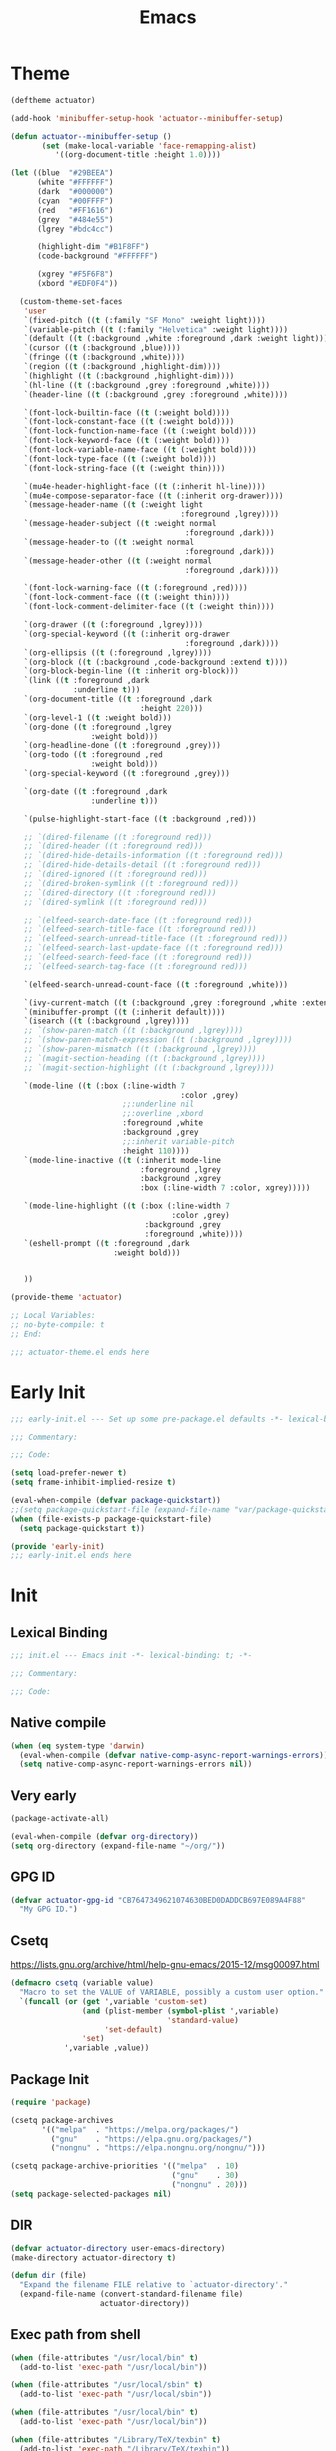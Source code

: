 #+title: Emacs

* Theme
#+begin_src emacs-lisp :tangle ~/.config/emacs/actuator-theme.el :results replace
  (deftheme actuator)

  (add-hook 'minibuffer-setup-hook 'actuator--minibuffer-setup)

  (defun actuator--minibuffer-setup ()
         (set (make-local-variable 'face-remapping-alist)
            '((org-document-title :height 1.0))))

  (let ((blue  "#29BEEA")
        (white "#FFFFFF")
        (dark  "#000000")
        (cyan  "#00FFFF")
        (red   "#FF1616")
        (grey  "#484e55")
        (lgrey "#bdc4cc")

        (highlight-dim "#B1F8FF")
        (code-background "#FFFFFF")

        (xgrey "#F5F6F8")
        (xbord "#EDF0F4"))

    (custom-theme-set-faces
     'user
     `(fixed-pitch ((t (:family "SF Mono" :weight light))))
     `(variable-pitch ((t (:family "Helvetica" :weight light))))
     `(default ((t (:background ,white :foreground ,dark :weight light))))
     `(cursor ((t (:background ,blue))))
     `(fringe ((t (:background ,white))))
     `(region ((t (:background ,highlight-dim))))
     `(highlight ((t (:background ,highlight-dim))))
     `(hl-line ((t (:background ,grey :foreground ,white))))
     `(header-line ((t (:background ,grey :foreground ,white))))

     `(font-lock-builtin-face ((t (:weight bold))))
     `(font-lock-constant-face ((t (:weight bold))))
     `(font-lock-function-name-face ((t (:weight bold))))
     `(font-lock-keyword-face ((t (:weight bold))))
     `(font-lock-variable-name-face ((t (:weight bold))))
     `(font-lock-type-face ((t (:weight bold))))
     `(font-lock-string-face ((t (:weight thin))))

     `(mu4e-header-highlight-face ((t (:inherit hl-line))))
     `(mu4e-compose-separator-face ((t (:inherit org-drawer))))
     `(message-header-name ((t (:weight light
                                        :foreground ,lgrey))))
     `(message-header-subject ((t :weight normal
                                         :foreground ,dark)))
     `(message-header-to ((t :weight normal
                                         :foreground ,dark)))
     `(message-header-other ((t (:weight normal
                                         :foreground ,dark))))

     `(font-lock-warning-face ((t (:foreground ,red))))
     `(font-lock-comment-face ((t (:weight thin))))
     `(font-lock-comment-delimiter-face ((t (:weight thin))))

     `(org-drawer ((t (:foreground ,lgrey))))
     `(org-special-keyword ((t (:inherit org-drawer
                                         :foreground ,dark))))
     `(org-ellipsis ((t (:foreground ,lgrey))))
     `(org-block ((t (:background ,code-background :extend t))))
     `(org-block-begin-line ((t :inherit org-block)))
     `(link ((t :foreground ,dark
                :underline t)))
     `(org-document-title ((t :foreground ,dark
                               :height 220)))
     `(org-level-1 ((t :weight bold)))
     `(org-done ((t :foreground ,lgrey
                    :weight bold)))
     `(org-headline-done ((t :foreground ,grey)))
     `(org-todo ((t :foreground ,red
                    :weight bold)))
     `(org-special-keyword ((t :foreground ,grey)))

     `(org-date ((t :foreground ,dark
                    :underline t)))

     `(pulse-highlight-start-face ((t :background ,red)))

     ;; `(dired-filename ((t :foreground red)))
     ;; `(dired-header ((t :foreground red)))
     ;; `(dired-hide-details-information ((t :foreground red)))
     ;; `(dired-hide-details-detail ((t :foreground red)))
     ;; `(dired-ignored ((t :foreground red)))
     ;; `(dired-broken-symlink ((t :foreground red)))
     ;; `(dired-directory ((t :foreground red)))
     ;; `(dired-symlink ((t :foreground red)))

     ;; `(elfeed-search-date-face ((t :foreground red)))
     ;; `(elfeed-search-title-face ((t :foreground red)))
     ;; `(elfeed-search-unread-title-face ((t :foreground red)))
     ;; `(elfeed-search-last-update-face ((t :foreground red)))
     ;; `(elfeed-search-feed-face ((t :foreground red)))
     ;; `(elfeed-search-tag-face ((t :foreground red)))

     `(elfeed-search-unread-count-face ((t :foreground ,white)))

     `(ivy-current-match ((t (:background ,grey :foreground ,white :extend t))))
     `(minibuffer-prompt ((t (:inherit default))))
     `(isearch ((t (:background ,lgrey))))
     ;; `(show-paren-match ((t (:background ,lgrey))))
     ;; `(show-paren-match-expression ((t (:background ,lgrey))))
     ;; `(show-paren-mismatch ((t (:background ,lgrey))))
     ;; `(magit-section-heading ((t (:background ,lgrey))))
     ;; `(magit-section-highlight ((t (:background ,lgrey))))

     `(mode-line ((t (:box (:line-width 7
                                        :color ,grey)
                           ;;:underline nil
                           ;;:overline ,xbord
                           :foreground ,white
                           :background ,grey
                           ;;:inherit variable-pitch
                           :height 110))))
     `(mode-line-inactive ((t (:inherit mode-line
                               :foreground ,lgrey
                               :background ,xgrey
                               :box (:line-width 7 :color, xgrey)))))

     `(mode-line-highlight ((t (:box (:line-width 7
                                      :color ,grey)
                                :background ,grey
                                :foreground ,white))))
     `(eshell-prompt ((t :foreground ,dark
                         :weight bold)))


     ))

  (provide-theme 'actuator)

  ;; Local Variables:
  ;; no-byte-compile: t
  ;; End:

  ;;; actuator-theme.el ends here
#+end_src

#+results:
: actuator-theme
* Early Init
:PROPERTIES:
:header-args: :tangle ~/.config/emacs/early-init.el
:END:

#+begin_src emacs-lisp :comments no
  ;;; early-init.el --- Set up some pre-package.el defaults -*- lexical-binding: t; -*-

  ;;; Commentary:

  ;;; Code:
#+end_src

#+begin_src emacs-lisp
  (setq load-prefer-newer t)
  (setq frame-inhibit-implied-resize t)
#+end_src

#+begin_src emacs-lisp
  (eval-when-compile (defvar package-quickstart))
  ;;(setq package-quickstart-file (expand-file-name "var/package-quickstart.el" user-emacs-directory))
  (when (file-exists-p package-quickstart-file)
    (setq package-quickstart t))
#+end_src

#+begin_src emacs-lisp :comments no
  (provide 'early-init)
  ;;; early-init.el ends here
#+end_src

* Init
:PROPERTIES:
:header-args: :tangle ~/.config/emacs/init.el :mkdirp yes
:END:
** Lexical Binding
#+begin_src emacs-lisp :comments no
  ;;; init.el --- Emacs init -*- lexical-binding: t; -*-

  ;;; Commentary:

  ;;; Code:
#+end_src

** Native compile
#+begin_src emacs-lisp
  (when (eq system-type 'darwin)
    (eval-when-compile (defvar native-comp-async-report-warnings-errors))
    (setq native-comp-async-report-warnings-errors nil))
#+end_src

** Very early
#+begin_src emacs-lisp
  (package-activate-all)

  (eval-when-compile (defvar org-directory))
  (setq org-directory (expand-file-name "~/org/"))
#+end_src

** GPG ID

#+begin_src emacs-lisp
  (defvar actuator-gpg-id "CB7647349621074630BED0DADDCB697E089A4F88"
    "My GPG ID.")
#+end_src

** Csetq
https://lists.gnu.org/archive/html/help-gnu-emacs/2015-12/msg00097.html

#+begin_src emacs-lisp
  (defmacro csetq (variable value)
    "Macro to set the VALUE of VARIABLE, possibly a custom user option."
    `(funcall (or (get ',variable 'custom-set)
                  (and (plist-member (symbol-plist ',variable)
                                     'standard-value)
                       'set-default)
                  'set)
              ',variable ,value))
#+end_src

** Package Init

#+begin_src emacs-lisp
  (require 'package)

  (csetq package-archives
         '(("melpa"  . "https://melpa.org/packages/")
           ("gnu"    . "https://elpa.gnu.org/packages/")
           ("nongnu" . "https://elpa.nongnu.org/nongnu/")))

  (csetq package-archive-priorities '(("melpa"  . 10)
                                      ("gnu"    . 30)
                                      ("nongnu" . 20)))
  (setq package-selected-packages nil)
#+end_src

** DIR
#+begin_src emacs-lisp
  (defvar actuator-directory user-emacs-directory)
  (make-directory actuator-directory t)

  (defun dir (file)
    "Expand the filename FILE relative to `actuator-directory'."
    (expand-file-name (convert-standard-filename file)
                      actuator-directory))
#+end_src

** Exec path from shell
#+begin_src emacs-lisp
  (when (file-attributes "/usr/local/bin" t)
    (add-to-list 'exec-path "/usr/local/bin"))

  (when (file-attributes "/usr/local/sbin" t)
    (add-to-list 'exec-path "/usr/local/sbin"))

  (when (file-attributes "/usr/local/bin" t)
    (add-to-list 'exec-path "/usr/local/bin"))

  (when (file-attributes "/Library/TeX/texbin" t)
    (add-to-list 'exec-path "/Library/TeX/texbin"))

  (when (file-attributes "/opt/local/bin" t)
    (add-to-list 'exec-path "/opt/local/bin"))

  (when (file-attributes "/opt/local/sbin" t)
    (add-to-list 'exec-path "/opt/local/sbin"))
#+end_src

* Stable
:PROPERTIES:
:header-args: :tangle ~/.config/emacs/init.el :comments link :noweb yes
:END:
** Custom-set Variables

#+begin_src emacs-lisp
  (csetq custom-file nil)
#+end_src

** Read only
#+begin_src emacs-lisp
  (csetq view-read-only t)
#+end_src

** Ctrl-Z
#+begin_src emacs-lisp
  (global-unset-key (kbd "C-z"))
#+end_src

** Just one space
#+begin_src emacs-lisp
  (defun actuator-just-one-space ()
    "Insert just one space, killing all other whitespace."

    (interactive)
    (just-one-space -1))

  (global-set-key (kbd "M-/") #'actuator-just-one-space)
#+end_src

** Unfill paragraph
#+begin_src emacs-lisp
  (defun actuator-unfill-paragraph ()
    "Does the opposite of filling a paragraph.

  This technically causes it to wrap only at a really huge number.
  It should be safe in most instances, but Emacs does have some
  issues with really long lines, so if you run this on a really,
  really huge paragraph, you might be sorry."

    (interactive)
    (let ((fill-column most-positive-fixnum))
      (fill-paragraph)))

  (global-set-key (kbd "C-M-q") #'actuator-unfill-paragraph)
#+end_src

** Savehist
#+begin_src emacs-lisp
  (run-with-idle-timer 1 nil #'savehist-mode)
  (csetq history-length 10000)
  (csetq history-delete-duplicates t)
  (csetq message-log-max 10000)
  (csetq savehist-save-minibuffer-history t)
  (csetq savehist-additional-variables
         '(buffer-name-history
           command-history
           compile-history
           extended-command-history
           file-name-history
           file-name-history
           global-mark-ring
           Info-history-list
           kill-ring
           kmacro-ring
           last-kbd-macro
           minibuffer-history
           org-link--history
           org-read-date-history
           org-refile-history
           org-table-formula-history
           org-tags-history
           regexp-search-ring
           register-alist
           savehist-minibuffer-history-variables
           shell-command-history
           mark-ring))
#+end_src

1. Quick fixes:

   ;; the issue could be that save-interprogram-paste-before-kill means a large clipboard which becomes part of savehist:

https://github.com/syl20bnr/spacemacs/issues/9409

#+begin_src emacs-lisp
  (put 'minibuffer-history 'history-length 100)
  (put 'kill-ring 'history-length 25)
  (setq save-interprogram-paste-before-kill nil)
#+end_src

https://emacs.stackexchange.com/questions/4187/strip-text-properties-in-savehist

2. Unpropertize kill ring on quit
#+begin_src emacs-lisp
  (defun actuator-unpropertize-kill-ring ()
    "Remove properties from items in the kill ring.

  Text stored in the kill ring is kept propertized---that is, faces
  that apply to it should be correctly applied on yank. That can
  vastly increase the size of the kill ring, causing it to go from
  no big deal to a rather substantial issue if you try to persist
  the kill ring. This removes properties, which makes the kill ring
  lossy in a fashion, but means that saving huge numbers of kill
  ring items to disk should no longer cause weird issues."

    (setq kill-ring (mapcar 'substring-no-properties kill-ring)))

  (add-hook 'kill-emacs-hook #'actuator-unpropertize-kill-ring)
  (add-hook 'after-save-hook #'actuator-unpropertize-kill-ring)
#+end_src

3. Savehist on kill only

#+begin_src emacs-lisp
  (eval-when-compile ;;(defvar savehist-autosave-interval)
                     (declare-function savehist-save "savehist"))
  (csetq savehist-autosave-interval nil)
  (unless noninteractive
    (add-hook 'kill-emacs-hook #'savehist-save))
  (add-hook 'after-save-hook #'savehist-save)
#+end_src
** Autorevert
#+begin_src emacs-lisp
  (run-with-idle-timer 1 nil #'global-auto-revert-mode 1)
  (csetq auto-revert-verbose t)
  (csetq auto-revert-avoid-polling t)
  (csetq buffer-auto-revert-by-notification t)
  ;;(csetq auto-revert-interval 15)
  (csetq revert-without-query nil)
  (csetq auto-revert-check-vc-info nil)
#+end_src

** Server

#+begin_src emacs-lisp
  (defun actuator-start-server-if-not-running ()
    "If Emacs' server is not running, start it.

  This allows Emacs client to function. This does not check to see
  if the current Emacs instance is running the server, only that at
  least one server is running. I don't care about running multiple
  servers, so that's fine."

    (require 'server)
    (eval-when-compile (declare-function server-running-p "server"))
    (unless (server-running-p) (server-start)))
  (run-with-idle-timer 2 nil #'actuator-start-server-if-not-running)
#+end_src

** Undo
- [[https://b3n.sdf-eu.org/undo-in-emacs.html][Undo in Emacs]]

  #+begin_src emacs-lisp
    (global-set-key (kbd "s-z") #'undo-only)
    (global-set-key (kbd "s-Z") #'undo-redo)
  #+end_src

** Minibuffer Resize
#+begin_src emacs-lisp
  (defun actuator-minibuffer-normalize-face-height ()
    "Reset faces in the minibuffer to be the default height."

    (set (make-local-variable 'face-remapping-alist)
         '((org-document-title :height 1.0))))

  (add-hook 'minibuffer-setup-hook #'actuator-minibuffer-normalize-face-height)
#+end_src
** Hippie Expand

#+begin_src emacs-lisp
  (csetq dabbrev-case-distinction t)
  (csetq dabbrev-case-fold-search t)
  (csetq dabbrev-case-replace t)
#+end_src

#+begin_src emacs-lisp
  (with-eval-after-load 'hippie-exp
    (require 'dabbrev))
#+end_src

#+begin_src emacs-lisp
  (csetq hippie-expand-verbose t)
  (csetq hippie-expand-try-functions-list
         '(try-expand-all-abbrevs
           try-expand-dabbrev-visible
           try-expand-dabbrev
           try-expand-dabbrev-all-buffers
           try-expand-dabbrev-from-kill
           try-complete-file-name-partially
           try-complete-file-name
           try-expand-line
           try-complete-lisp-symbol-partially
           try-complete-lisp-symbol
           try-expand-list
           try-expand-list-all-buffers
           try-expand-whole-kill
           try-expand-line-all-buffers))
  (global-set-key (kbd "<M-SPC>") #'hippie-expand)
#+end_src

- try-complete-lisp-symbol has a lot of completions
- try-expand-line-all-buffers is very slow

#+begin_src emacs-lisp
  (defun actuator-hippie-unexpand ()
    "Remove an expansion without having to loop around."
    (interactive)
    (hippie-expand 0))
  (global-set-key (kbd "M-S-SPC") #'actuator-hippie-unexpand)
#+end_src

** Open org-links in new window or not
#+begin_src emacs-lisp
  (csetq org-link-frame-setup '((vm . vm-visit-folder-other-frame)
                                (vm-imap . vm-visit-imap-folder-other-frame)
                                (gnus . org-gnus-no-new-news)
                                (file . find-file)))
#+end_src
* Unstable
:PROPERTIES:
:header-args: :tangle ~/.config/emacs/init.el :noweb yes
:END:
** Diary
#+begin_src emacs-lisp
  (csetq diary-file (expand-file-name "diary" org-directory))
  (csetq calendar-date-style 'iso)
#+end_src

** Capture Templates
#+begin_src emacs-lisp
  (eval-when-compile (defvar org-capture-templates))
#+end_src

#+begin_src emacs-lisp
  (with-eval-after-load 'org-capture
    (add-to-list 'org-capture-templates
                 `("l" "Todo (with link)" entry
                   (file "inbox.org")
                   "* TODO %?\n%U\n%i\n%a\n")))
#+end_src

#+begin_src emacs-lisp
  (with-eval-after-load 'org-capture
    (add-to-list 'org-capture-templates
                 `("t" "Todo (no link)" entry
                   (file "inbox.org")
                   "* TODO %?\n%U\n%i\n")))
#+end_src

#+begin_src emacs-lisp
  (with-eval-after-load 'org-capture
    (defun actuator-date-stamp ()
      (format-time-string "%A %-e %B %Y %H:%M %Z"))
    (add-to-list 'org-capture-templates
                 `("j" "Journal" entry
                   (file+olp+datetree "journal.org")
                   "* %(actuator-date-stamp)\n%?")))
#+end_src

#+begin_src emacs-lisp
  (with-eval-after-load 'org-capture
    (add-to-list 'org-capture-templates
                 '("C" "Contact" entry (file "contacts.org")
                   "* %^{Name}
  :PROPERTIES:
  :EMAIL: %^{Email}
  :PHONE: %^{Phone}
  :END:
  %U
  \n%?")))
#+end_src

** Calendar

#+begin_src emacs-lisp
  (csetq calendar-latitude [51 02 north])
  (csetq calendar-longitude [114 03 west])
#+end_src

#+begin_src emacs-lisp
  (defun actuator-calendar-mode-line-entry (command echo &optional key string)
    "Return a propertized string for `calendar-mode-line-format'.
  COMMAND is a command to run, ECHO is the help-echo text, KEY
  is COMMAND's keybinding, STRING describes the binding.

  This version of this function does not display the keybinding for
  the COMMAND, which was unneeded and hard to theme correctly."
    (propertize (or key
                    (capitalize (format "%s" string)))
                'help-echo (format "mouse-1: %s" echo)
                'mouse-face 'mode-line-highlight
                'keymap (make-mode-line-mouse-map 'mouse-1 command)))

  (advice-add 'calendar-mode-line-entry :override #'actuator-calendar-mode-line-entry)
#+end_src

#+begin_src emacs-lisp
  (csetq calendar-date-style 'iso)
  (csetq calendar-offset -1)
#+end_src

** Unfiled Settings
:PROPERTIES:
:ID:       3659786E-6B2D-4AF8-8901-434068730FC7
:END:

#+begin_src emacs-lisp
  (fringe-mode 12)
#+end_src

#+begin_src emacs-lisp
  (csetq bookmark-version-control t)
  (csetq bookmark-save-flag 1)
#+end_src

#+begin_src emacs-lisp
  (setq window-combination-resize t)
  (setq undo-limit (* 80 1024 1024))
#+end_src

From  emacs-plus:

#+begin_src emacs-lisp
  ;; C source code
  (setq frame-resize-pixelwise t)
#+end_src

#+begin_src emacs-lisp
  (global-set-key (kbd "M-=") #'count-words)
#+end_src

#+begin_src emacs-lisp
  (global-unset-key (kbd "<C-wheel-down>"))
  (global-unset-key (kbd "<C-wheel-up>"))
#+end_src

#+begin_src emacs-lisp
  (global-set-key (kbd "M-c") 'capitalize-dwim)
  (global-set-key (kbd "M-l") 'downcase-dwim)
  (global-set-key (kbd "M-u") 'upcase-dwim)
#+end_src

#+begin_src emacs-lisp
    (setq help-window-select t) ; Select help window by default
    (setq jit-lock-defer-time 0) ; Delay font-lock if its slow
    (defalias 'yes-or-no-p 'y-or-n-p)

    (global-set-key (kbd "M-o") #'other-window)

    (run-with-idle-timer 2 nil #'delete-selection-mode t)
    (run-with-idle-timer 2 nil #'midnight-mode t)
    (setq sentence-end-double-space nil)

    (defun actuator-prefer-utf-8 ()
      "Set all the UTF-8 defaults."
      (prefer-coding-system 'utf-8)
      (set-default-coding-systems 'utf-8)
      (set-terminal-coding-system 'utf-8)
      (set-keyboard-coding-system 'utf-8)
      (set-language-environment "UTF-8"))

    (run-with-idle-timer 1 nil #'actuator-prefer-utf-8)

    (add-hook 'before-save-hook 'whitespace-cleanup)

    (setq indent-tabs-mode nil) ; Never insert tabs with tab key
    (setq require-final-newline t)

    (run-with-idle-timer 2 nil #'save-place-mode 1)

    (setq backup-by-copying    t)
    (setq delete-old-versions  t)
    (setq kept-new-versions    50)
    (setq kept-old-versions    5) ; I don't know what an old version is
    (setq version-control      t)
    (setq vc-make-backup-files t)

    (setq uniquify-buffer-name-style 'forward) ; Like a path, the way that makes sense
    (setq uniquify-separator "/")
    (setq uniquify-after-kill-buffer-p t)
    (setq uniquify-ignore-buffers-re "^\\*")
    (setq uniquify-strip-common-suffix nil)

    (setq find-file-visit-truename nil) ; Don't resolve symlinks
    (setq confirm-kill-emacs 'y-or-n-p)

    (run-with-idle-timer 1 nil #'abbrev-mode 1)
    (setq save-abbrevs 'silently)

    (setq enable-recursive-minibuffers t)
    (run-with-idle-timer 2 nil #'minibuffer-depth-indicate-mode t)

    (put 'narrow-to-region 'disabled nil)
    (put 'narrow-to-defun  'disabled nil)

    (add-hook 'after-save-hook
              #'executable-make-buffer-file-executable-if-script-p)

    (defun display-startup-echo-area-message ()
      "Remove the GNU info from the minibuffer on startup.

    All you have to do is create a function with this name.  It's
    called automatically."

      (message ""))

    (csetq default-frame-alist
          '((ns-transparent-titlebar . t)
            (ns-appearance           . 'light)))

    (csetq completion-styles
          '(fuzzy
            partial-completion
            substring
            initials
            basic
            emacs22))

    (defun actuator-font-exists-p (font)
      "Return non-nil if FONT is loaded."
      (member font (font-family-list)))

    (defun actuator-frame-init (&optional _frame)
      "Initialize per-frame variables.

    These variables need to be set every time a frame is created."

      (when (fboundp 'tool-bar-mode)   (tool-bar-mode   -1))
      (when (fboundp 'scroll-bar-mode) (scroll-bar-mode -1))
      (when (fboundp 'tooltip-mode)    (tooltip-mode    -1))
      (when (and (not (display-graphic-p))
                 (fboundp 'menu-bar-mode))
        (menu-bar-mode   -1))
      (when (actuator-font-exists-p "SF Mono")
        (set-frame-font "SF Mono-12" nil t)))

    (add-hook 'after-make-frame-functions 'actuator-frame-init)

    (unless noninteractive
      (actuator-frame-init))
#+end_src
** Misc

#+begin_src emacs-lisp
  (run-with-idle-timer 1 nil #'recentf-mode 1)
  (eval-when-compile (declare-function recentf-open-files "recentf")
                     (declare-function recentf-cleanup "recentf"))
  (global-set-key (kbd "C-x C-r") #'recentf-open-files)
  (csetq recentf-max-saved-items 1000)
  (csetq recentf-exclude `("^/\\(?:ssh\\|su\\|sudo\\)?:"
                           "/var/folders/"
                           user-emacs-directory))
  (add-hook 'midnight-mode-hook #'recentf-cleanup)
#+end_src

** Plain Font

#+begin_src emacs-lisp
  (when (file-exists-p (expand-file-name "actuator-theme.el" user-emacs-directory))
    (csetq custom-safe-themes t)
    (csetq custom-enabled-themes '(actuator)))

  (blink-cursor-mode -1)
  (setq cursor-type 'box)
  (setq scroll-conservatively 101) ; Move the buffer just enough to display point, but no more
  (setq scroll-margin 0)
  (setq mouse-wheel-scroll-amount '(1))

  (setq inhibit-startup-message t)
  (setq initial-scratch-message "")
#+end_src

#+begin_src emacs-lisp
  (unless 'window-system
    (require 'mouse)
    (require 'xt-mouse)
    ;;(csetq mouse-sel-mode t)
    (xterm-mouse-mode t)
    (defun track-mouse (_e)))
#+end_src

#+begin_src emacs-lisp
  (when (executable-find "mdfind")
    (csetq locate-command "mdfind"))
#+end_src

#+begin_src emacs-lisp
  (run-with-idle-timer 2 nil #'show-paren-mode 1)
  (run-with-idle-timer 2 nil #'electric-pair-mode 1)
  (csetq blink-matching-paren nil)
  (csetq show-paren-delay 0)
  (csetq show-paren-style 'mixed)
#+end_src

#+begin_src emacs-lisp
  (add-hook 'emacs-startup-hook #'actuator-startup-profile)

  (defun actuator-startup-profile ()
    "Display the startup time and garbage collections in the minibuffer."

    (message "Emacs ready in %s with %d garbage collections."
             (format "%.2f seconds"
                     (float-time
                      (time-subtract after-init-time before-init-time)))
             gcs-done))
#+end_src
** Eliminate frame title
#+begin_src emacs-lisp
  (csetq ns-use-proxy-icon nil)
  (csetq frame-title-format
         '((:eval (when (buffer-file-name)
                    (abbreviate-file-name default-directory)))
           "%b"))
#+end_src

** Help
#+begin_src emacs-lisp
  ;;(global-set-key (kbd "C-h x k") #'describe-key)
#+end_src

** Delete by Moving to Trash
[[elfeed:christiantietze.de#tag:christiantietze.de,2021-06-21:/posts/2021/06/emacs-trash-file-macos/][Trash File from Emacs with Put-Back Enabled on macOS]]

#+begin_src emacs-lisp
  (eval-when-compile
    (when (executable-find "trash")
      (csetq delete-by-moving-to-trash t)
      (csetq trash-directory "~/.Trash")
      (defun system-move-file-to-trash (path)
        "Moves file at PATH to the Trash according to `move-file-to-trash' convention.

  On macOS relies on the command-line utility 'trash' to be installed."
        (shell-command (concat "trash -vF \"" path "\""
                               "| sed -e 's/^/Trashed: /'")
                       nil ;; Name of output buffer
                       "*Trash Error Buffer*"))))
#+end_src

** Copy sentence
#+begin_src emacs-lisp
  (defun actuator-copy-sentence ()
    "Save the entire sentence to the kill ring."
    (interactive)
    (save-excursion
      (backward-sentence)
      (mark-end-of-sentence nil)
      (copy-region-as-kill nil nil t)))
#+end_src

** Org
The first item "+TODO=\"PROJ\"" tells Org to look for a TODO keyword called "PROJ" to match projects. The escaped quotes are needed.

#+begin_src emacs-lisp
    (csetq org-stuck-projects
           '("+TODO=\"PROJ\"" ("TODO" "NEXT") nil ""))
#+end_src

#+begin_src emacs-lisp
  (csetq org-archive-save-context-info '(time file olpath todo))
#+end_src

#+begin_src emacs-lisp
  (csetq org-publish-timestamp-directory (dir "org-publish/"))
#+end_src

#+begin_src emacs-lisp
  (with-eval-after-load 'org-agenda
    (eval-when-compile (defvar org-agenda-custom-commands))
    (add-to-list 'org-agenda-custom-commands
                 '("u" "Unscheduled TODOs"
                   ((todo ""
                          ((org-agenda-overriding-header "\nUnscheduled TODO")
                           (org-agenda-skip-function
                            '(org-agenda-skip-entry-if
                              'timestamp 'todo '("WAIT" "NEXT" "SOME" "PROJ" "DONE" "CANCELLED")))
                           (org-agenda-sorting-strategy '((todo tsia-up alpha-up))))))))
    (add-to-list 'org-agenda-custom-commands
                 '("d" "Daily View"
                   ((agenda "")
                    (todo "NEXT"))
                   ((org-agenda-span 'day)))))
#+end_src

#+begin_src emacs-lisp
  (csetq org-agenda-text-search-extra-files '(agenda-archives))
  (csetq org-agenda-files (expand-file-name "agenda" org-directory))
  (csetq org-use-fast-todo-selection 'expert)
  (csetq org-todo-keywords
         '((sequence "TODO(t)" "NEXT(n!)" "WAIT(w@)" "SOME(s!)" "PROJ(p)" "|" "DONE(d!)" "CANCELLED(c@)")))
  (csetq org-agenda-window-setup 'other-frame)
  (csetq org-agenda-restore-windows-after-quit t)
  (csetq org-agenda-span 7) ;; fortnight
  ;;(csetq org-agenda-include-diary t)
  (csetq org-agenda-todo-list-sublevels t)
  (csetq org-agenda-sticky nil)
  (csetq org-agenda-dim-blocked-tasks t)
  (csetq org-list-indent-offset 1)
  (defvar org-outline-regexp)
  (csetq org-use-speed-commands
      (lambda () (and (looking-at org-outline-regexp) (looking-back "^\**" 5))))
  (csetq org-footnote-auto-adjust t)
  (csetq org-footnote-define-inline t)
  (csetq org-footnote-auto-label t)
  (csetq org-confirm-babel-evaluate nil)
  (csetq org-babel-results-keyword "results")
  (csetq org-edit-src-persistent-message nil)
  (csetq org-src-tab-acts-natively t)
  (csetq org-src-window-setup 'current-window)
  (csetq org-src-ask-before-returning-to-edit-buffer nil)
  (csetq org-src-fontify-natively t)
  (csetq org-tags-exclude-from-inheritance '("crypt"))
  (csetq org-crypt-key actuator-gpg-id)
  (csetq org-habit-show-habits-only-for-today t)
  (csetq org-capture-bookmark t)
  (csetq org-hide-macro-markers t)
  (csetq org-reverse-note-order t)
  (csetq org-agenda-insert-diary-extract-time t)
  (csetq org-agenda-start-with-follow-mode nil)
  (csetq org-agenda-follow-indirect t)
  (csetq org-agenda-skip-scheduled-if-done t)
  (csetq org-agenda-skip-deadline-if-done t)
  (csetq org-agenda-skip-additional-timestamps-same-entry t)
  (csetq org-agenda-skip-timestamp-if-done nil)
  (csetq org-agenda-time-leading-zero t)
  (csetq org-agenda-current-time-string
         "Now - - - - - - -")
  (csetq org-agenda-time-grid
         '((daily today remove-match)
           (0600 0700 0800 0900 1000 1100
                 1200 1300 1400 1500 1600
                 1700 1800 1900 2000 2100)
           " ....." "-----------------"))
  (csetq org-agenda-diary-file "~/org/diary.org")
#+end_src

#+begin_src emacs-lisp
  (csetq org-refile-cache t)
  (csetq org-refile-allow-creating-parent-nodes 'confirm)
  (csetq org-outline-path-complete-in-steps nil)
  (csetq org-refile-use-outline-path 'file)

  (defun actuator-org-refile-candidates ()
    "Collect all the org-mode files in the org-directory.

  Currently it only collects files that start with a lowercase
  letter, which is probably the wrong way to go about it, but I
  don't have any files that start with uppercase or numbers (this
  is on purpose) and that eliminates adding any autosave, backup or
  other weird files that might temporarily get caught by the
  refiler that I don't want. This would be an easy fix, but I'm not
  doing it."
    (directory-files org-directory t "^[a-z].*\\.org$"))

  (csetq org-refile-targets '((actuator-org-refile-candidates :maxlevel . 2)))

  (defun actuator-rebuild-org-refile-cache ()
    "Rebuilds the refile cache so things refile quickly.

  Might be a touch mean to slower laptops, so not sure it should
  run very often."
    (require 'org-refile)
    (eval-when-compile
      (declare-function org-refile-cache-clear "org-refile")
      (declare-function org-refile-get-targets "org-refile"))
    ;;(org-refile-cache-clear)
    (org-refile-get-targets))

  (run-with-idle-timer 300 t #'actuator-rebuild-org-refile-cache)
#+end_src

#+begin_src emacs-lisp
  (csetq org-agenda-start-with-log-mode '(closed clock))
  (csetq org-agenda-start-with-clockreport-mode t)
  (csetq org-agenda-columns-add-appointments-to-effort-sum t)
  (csetq org-global-properties
         '(("Effort_ALL". "0 0:10 0:30 1:00 2:00 3:00 4:00")))
  ;;(add-to-list 'org-global-properties '("Effort_ALL". "0 0:10 0:30 0:45 1:00 2:00 3:00 4:00 5:00 6:00 7:00 8:00")) ;; WHY NO WORK
#+end_src

#+begin_src emacs-lisp
  (csetq org-agenda-todo-ignore-scheduled 'future)
  (csetq org-agenda-todo-ignore-deadlines 'far)
  (csetq org-agenda-todo-ignore-timestamp 'future)
  (csetq org-agenda-todo-ignore-with-date nil)
  (csetq org-agenda-tags-todo-honor-ignore-options t)
#+end_src

#+begin_src emacs-lisp
  (defun actuator-org-src-line-wrap-setup ()
    "Set truncate-lines-mode in org-source-editing buffers."
    (setq-local truncate-lines t))
  (add-hook 'org-src-mode-hook #'actuator-org-src-line-wrap-setup)
#+end_src

#+begin_src emacs-lisp :tangle no
  (with-eval-after-load 'org-agenda
    (csetq org-agenda-follow-mode nil))
#+end_src

#+begin_src emacs-lisp
  (eval-when-compile
    ;;(defvar org-modules)
    (defvar org-default-properties)
    (declare-function org-indent-mode "org-indent"))

  (with-eval-after-load 'org
    (add-to-list 'org-default-properties "DIR")
    (add-to-list 'org-default-properties "header-args")
    (require 'org-habit)
    (require 'org-checklist)
    (require 'org-crypt)
    (org-crypt-use-before-save-magic)
    (org-indent-mode 1)
    (org-babel-do-load-languages 'org-babel-load-languages
                                 '((emacs-lisp . t)
                                   (calc       . t)
                                   (shell      . t))))
#+end_src

#+begin_src emacs-lisp
  (add-to-list 'package-selected-packages 'org)
  (add-to-list 'package-selected-packages 'org-contrib)
  (csetq org-babel-default-header-args '((:mkdirp   . "yes")
                                         (:comments . "link")
                                         (:session  . "none")
                                         (:results  . "replace")
                                         (:exports  . "code")
                                         (:cache    . "no")
                                         (:noweb    . "no")
                                         (:hlines   . "no")
                                         (:tangle   . "no")))

  (defun actuator-update-all-dynamic-blocks ()
    "Update all dynamic blocks in an Org-mode document.

  Should only be called when in Org-mode, but also it shouldn't
  cause an error if not."

    (require 'org)
    (require 'org-table)
    (eval-when-compile
      (declare-function org-dblock-update "org")
      (declare-function org-table-map-tables "org-table"))
    (org-table-map-tables 'org-table-align 'quietly)
    (org-dblock-update 1))

  (defun actuator-org-mode-setup ()
    "Set basic defaults in Org-mode that aren't variables."

    (electric-indent-local-mode -1)
    (visual-line-mode)
    (add-hook 'before-save-hook
              'actuator-update-all-dynamic-blocks nil
              'make-it-local))

  (add-hook 'org-mode-hook #'actuator-org-mode-setup)

  (global-set-key (kbd "C-c c") #'org-capture)
  (global-set-key (kbd "C-c a") #'org-agenda)
  (eval-when-compile (declare-function org-store-link "ol"))
  (global-set-key (kbd "C-c l") #'org-store-link)

  (csetq org-startup-folded 'content)
  (csetq org-ellipsis " →")
  (csetq org-startup-align-all-tables t)
  (csetq org-startup-shrink-all-tables t)
  (csetq org-startup-with-inline-images t)
  (csetq org-startup-indented t)
  (csetq org-hide-leading-stars t)
  (csetq org-pretty-entities-include-sub-superscripts t)
  (csetq org-hide-emphasis-markers t)
  (csetq org-image-actual-width 300)
  (csetq org-fontify-done-headline t)
  (csetq org-structure-template-alist
         '(("e" . "src emacs-lisp")
           ("s" . "src shell")))
  (csetq org-log-done 'time)
  (csetq org-log-into-drawer t)
  (csetq org-log-reschedule 'time)
  (csetq org-log-refile 'time)
  (csetq org-log-redeadline 'time)
  (csetq org-closed-keep-when-no-todo t)
  (csetq org-enforce-todo-dependencies t)
  (csetq org-enforce-todo-checkbox-dependencies nil)
  (csetq org-complete-tags-always-offer-all-agenda-tags nil)
  (csetq org-clone-delete-id t)
  (csetq org-tags-column -60)
  (csetq org-catch-invisible-edits 'show-and-error)
  (csetq org-insert-heading-respect-content t)
  (csetq org-ctrl-k-protect-subtree t)
  (csetq org-M-RET-may-split-line '((default . nil)))
  (csetq org-special-ctrl-k t)
  (csetq org-special-ctrl-a/e t)
  ;; (csetq org-blank-before-new-entry '((heading         . t)
  ;;                               (plain-list-item . auto)))
  (csetq org-use-property-inheritance t)
  (csetq org-modules nil)
#+end_src

#+begin_src emacs-lisp
  (csetq org-tag-persistent-alist '(("noexport")
                                    ("ignore")
                                    ("crypt")
                                    (:startgrouptag . nil)
                                    ("@"      . nil)
                                    (:grouptags     . nil)
                                    ("@email"       . ?m)
                                    ("@phone"       . ?p)
                                    ("@computer"    . ?c)
                                    ("@errand"      . ?e)
                                    ("@download"    . ?d)
                                    ("@exercise"    . ?x)
                                    ("@home"        . ?h)
                                    ("@research"    . ?r)
                                    (:endgroup      . nil)
                                    (:endgrouptag   . nil)))
#+end_src

#+begin_src emacs-lisp
  (defun actuator-org-capture-turn-off-header-line ()
    "Disable the header-line in a local mode.

  This is used to disable the help line in `org-capture' buffers as
  there's no variable that will do it."

    (setq-local header-line-format nil))
  (add-hook 'org-capture-mode-hook #'actuator-org-capture-turn-off-header-line)
#+end_src

** Holidays
:PROPERTIES:
:CATEGORY: Holiday
:END:
#+begin_src emacs-lisp
  (csetq calendar-chinese-all-holidays-flag nil)
  (csetq calendar-hebrew-all-holidays-flag nil)
  (csetq calendar-christian-all-holidays-flag nil)
  (csetq calendar-islamic-all-holidays-flag nil)
  (csetq calendar-bahai-all-holidays-flag nil)
  (csetq holiday-bahai-holidays nil)
#+end_src

#+begin_src emacs-lisp
  (defvar holiday-american-holidays
    '((holiday-float 1 1 3  "Martin Luther King Day (USA)")
      (holiday-float 2 1 3  "President's Day (USA)")
      (holiday-float 5 1 -1 "Memorial Day (USA)")
      (holiday-fixed 6 14   "Flag Day (USA)")
      (holiday-fixed 7 4    "Independence Day (USA)")
      (holiday-float 10 1 2 "Columbus Day (USA)")
      (holiday-fixed 11 11  "Veteran's Day (USA)")
      (holiday-float 11 4 4 "Thanksgiving (USA)"))
    "General holidays for the United States.
  See the documentation for `calendar-holidays' for details.")

  (csetq holiday-general-holidays
         '((holiday-fixed 1 1   "New Year's Day")
           (holiday-fixed 2 2   "Groundhog Day")
           (holiday-fixed 2 14  "Valentine's Day")
           (holiday-fixed 3 17  "St. Patrick's Day")
           (holiday-fixed 4 1   "April Fools' Day")
           (holiday-float 5 0 2 "Mother's Day")
           (holiday-float 6 0 3 "Father's Day")
           (holiday-fixed 10 31 "Halloween")))

  (defvar holiday-canada-holidays
    '((holiday-fixed 7 1       "Canada Day")
      (holiday-float 9 1 1     "Labour Day")
      (holiday-float 5 1 -1    "Victoria Day" 24)
      (holiday-float 6 1 0     "August Civic Holiday")
      (holiday-fixed 9 30      "Orange Shirt Day")
      (holiday-float 10 1 2    "Thanksgiving")
      (holiday-fixed 11 11     "Remembrance Day")
      (holiday-fixed 12 26     "Boxing Day")
      (holiday-float 2 1 3     "Family Day"))
    "General holidays for Canada.
  See the documentation for `calendar-holidays' for details.")

  (csetq holiday-other-holidays (append holiday-canada-holidays
                                        holiday-american-holidays))
#+end_src
** Keyboard Macros

- ~C-x (~ Start defining a keyboard macro.
- ~C-x )~ End a keyboard macro.
- ~C-u C-x (~ Replay macro and append keys to the definition.
- ~C-u C-u C-x (~ Don’t replay but append keys.
- ~C-x C-k r~ Run the last keyboard macro on each line that begins in the region.
- ~C-x C-k n~ Name the most recent macro.
- ~C-x C-k b~ Bind the most recent macro to a keybinding (for the session only).
- ~M-x insert-kbd-macro~ Insert the most recent macro into the buffer as lisp. That’s how you save it.
- ~C-x C-k 0-9~ and ~C-x C-k A-Z~ are reserved for keyboard macros

*** Make Checklist
#+begin_src emacs-lisp
  (fset 'actuator-make-checklist
        (kmacro-lambda-form [?\C-a ?- ?  ?\[ ?  ?\] ?  ?\C-n] 0 "%d"))
  ;;(global-set-key (kbd "C-x C-k 1") #'actuator-make-checklist)
#+end_src

*** References
- [[http://ergoemacs.org/emacs/emacs_macro_example.html][Emacs: Keyboard Macro ]][2020-06-08 Mon]
- [[https://www.emacswiki.org/emacs/KeyboardMacros][EmacsWiki: Keyboard Macros]] [2020-06-08 Mon]
- [[https://www.gnu.org/software/emacs/manual/html_node/emacs/Basic-Keyboard-Macro.html][Basic Keyboard Macro - GNU Emacs Manual]] [2020-06-08 Mon]

** Web
*** Set up browsing handlers                      :ignore:
Customizing the browse-url handlers is remarkably powerful. I don't use Emacs as a web browser much, but I do use a lot of links in Org-mode documents. If something isn't set here, it opens the URL in the default manner, which in my case is Safari ([[https://developer.apple.com/safari/technology-preview/][Technology Preview]]).

#+begin_src emacs-lisp :tangle no
  (csetq browse-url-handlers '(("wikipedia"   . eww )
                               ("youtu\\.?be" . actuator-browse-video)
                               ("twitch"      . actuator-browse-video)))
#+end_src

#+begin_src emacs-lisp
  (csetq eww-history-limit 1000)
#+end_src

*** Handle video urls                             :ignore:
I want video links to be opened in MPV. This helps my battery life as well as my personal life because I don't have to visit YouTube. This requires [[https://mpv.io][MPV]] to be installed, which is best installed via [[http://brew.sh][Brew]] on macOS. I've tried to use [[https://nixos.org/download.html][Nix]], but it doesn't work well.

#+begin_src emacs-lisp
  (defun actuator-browse-video (url &rest _args)
    "Browse URL with a dedicated video player.
  Avoids opening a browser window."
    (call-process "mpv" nil 0 nil url))
#+end_src

*** Simple HTML renderer                          :ignore:
SHR is used to render all sorts of basic HTML in Emacs, including Elfeed posts and Nov.el books. Normally it wraps at the page width, but that can be adjusted.

#+begin_src emacs-lisp
  (csetq shr-width 75)
  (csetq shr-use-colors nil)
  (csetq shr-use-fonts nil)
  (csetq shr-image-animate nil)
  (csetq shr-cookie-policy nil)
#+end_src

*** Open links in background                      :ignore:

#+begin_src emacs-lisp
  (csetq browse-url-secondary-browser-function 'eww)
#+end_src

#+begin_src emacs-lisp
  (when (eq system-type 'gnu/linux)
    (csetq browse-url-browser-function 'browse-url-firefox))
#+end_src

#+begin_src emacs-lisp
  (when (eq system-type 'darwin)
    (csetq browse-url-browser-function 'browse-url-generic)
    (csetq browse-url-generic-program "open")
    (csetq browse-url-generic-args '("--background")))
#+end_src

#+begin_src emacs-lisp
  (make-directory "~/Sync/.sync/eww/" t)
  (csetq eww-bookmarks-directory "~/Sync/.sync/eww/")
#+end_src

** iBuffer
#+begin_src emacs-lisp
  (global-set-key (kbd "C-x C-b") #'ibuffer)
  (csetq ibuffer-expert t)
#+end_src

#+begin_src emacs-lisp
  (csetq ibuffer-show-empty-filter-groups nil)
  (csetq ibuffer-saved-filter-groups
         '(("default"
            ("Misc"      (name . "^\\*.*\\*$"))
            ("Magit"     (name . "magit"))
            ("Src"       (name . "\*Org Src"))
            ("Dired"     (mode . dired-mode))
            ("My Org"    (directory . "/Users/g/org"))
            ("Config"    (or
                          (directory . "/Users/g/.config")
                          (directory . "/usr/local/share/emacs"))))))
#+end_src

#+begin_src emacs-lisp
    (defun actuator-ibuffer-setup ()
      "Set up ibuffer defaults that require running functions.

    This should be run as in a hook that is called when ibuffer-mode is run."

      (require 'ibuf-ext)
      (eval-when-compile
        (declare-function ibuffer-switch-to-saved-filter-groups "ibuf-ext")
        (declare-function ibuffer-auto-mode "ibuf-ext"))
      (ibuffer-switch-to-saved-filter-groups "default")
      (ibuffer-auto-mode 1)
      (toggle-truncate-lines +1))
    (add-hook 'ibuffer-mode-hook #'actuator-ibuffer-setup)
#+end_src

** Encryption (EPG)
#+begin_src emacs-lisp
  (csetq epg-pinentry-mode 'loopback)
#+end_src
** Dired
#+begin_src emacs-lisp
  (with-eval-after-load 'dired
    (require 'dired-x)
    (require 'dired-aux)
    (require 'wdired))
  (eval-when-compile (declare-function dired-omit-mode "dired-x"))
  (add-hook 'dired-mode-hook #'dired-omit-mode)
#+end_src

#+begin_src emacs-lisp
  (csetq image-dired-thumb-size 100)
  (csetq image-dired-thumb-width 300)
  (csetq image-dired-thumb-height 300)
  (csetq image-dired-thumb-margin 5)
  (csetq image-dired-thumb-relief 0)
  (csetq image-dired-thumbs-per-row 4)
  (with-eval-after-load 'image-dired
    (eval-when-compile
      (defvar image-dired-thumbnail-mode-map)
      (declare-function image-dired-thumbnail-display-external "image-dired"))
    (define-key image-dired-thumbnail-mode-map
      (kbd "<return>") #'image-dired-thumbnail-display-external))

  (cond ((executable-find "open")
         (csetq image-dired-external-viewer "open"))
        ((executable-find "xdg-open")
         (csetq image-dired-external-viewer "xdg-open")))
#+end_src


#+begin_src emacs-lisp
  (csetq dired-omit-files "\\`[.]?#\\|\\`[.][.]?\\'\\|\\`.DS_Store\\'\\|^.git$")

  (with-eval-after-load 'savehist
    (eval-when-compile (defvar savehist-additional-variables))
    (add-to-list 'savehist-additional-variables 'dired-shell-command-history))

  (eval-when-compile (declare-function dired-directory-changed-p "dired"))
  (csetq dired-auto-revert-buffer #'dired-directory-changed-p)
  (csetq dired-dwim-target t)
  (csetq wdired-create-parent-directories t)
  (csetq wdired-allow-to-change-permissions t)
  (csetq dired-recursive-copies 'always)
  (csetq dired-isearch-filenames 'dwim)
  (csetq dired-create-destination-dirs 'ask)
  (csetq dired-vc-rename-file t)

  (add-hook 'dired-mode-hook #'hl-line-mode)

  (csetq ls-lisp-use-insert-directory-program t)
  (csetq ls-lisp-ignore-case t)
  (csetq ls-lisp-use-string-collate nil)
  (csetq ls-lisp-verbosity '(links uid))
  (csetq ls-lisp-format-time-list '("%Y-%m-%d %H:%M" "%Y-%m-%d"))
  (csetq ls-lisp-use-localized-time-format nil)

  (cond ((or (eq system-type 'gnu/linux) (executable-find "gls"))
         (when (executable-find "gls") (csetq insert-directory-program "gls"))
         (csetq dired-listing-switches "-AGFhlv --group-directories-first --time-style=long-iso --dired"))
        ((eq system-type 'darwin)
         (csetq dired-listing-switches "-alhFo")))

  ;; a :: include files beginning with dots
  ;; A :: include files beginning with dots except . and ..
  ;; G :: skip group names
  ;; v :: natural sort
  ;; l :: display as list
  ;; h :: human-readable filenames
  ;; F :: display a slash after directories
  ;; S :: sort by size
#+end_src

** Attach
:PROPERTIES:
:ID:       7542A761-77AB-4B42-B25E-33BFE7A45FE9
:END:

#+begin_src emacs-lisp
  (csetq org-attach-store-link-p t)
  (csetq org-attach-expert nil)
  (csetq org-attach-dir-relative t)
  (csetq org-attach-preferred-new-method 'id)
  (csetq org-attach-method 'mv)
  (csetq org-attach-auto-tag "attach")
  (csetq org-attach-archive-delete 'query)
#+end_src
** Clock

#+begin_src emacs-lisp
  (with-eval-after-load 'org
    (org-clock-persistence-insinuate))
  (csetq org-clock-into-drawer "CLOCKING")
  ;;(csetq org-clock-persist t)
  (csetq org-clock-out-remove-zero-time-clocks t)
  (csetq org-clock-mode-line-total 'auto)
#+end_src

** World Time
#+begin_src emacs-lisp
  (csetq world-clock-list '(("America/New_York" "New York")
                            ("Europe/London"    "London")
                            ("Australia/Sydney" "Sydney")
                            ("America/Edmonton" "Calgary")
                            ("America/St_Johns" "St. John's")))
#+end_src

** Ediff
#+begin_src emacs-lisp
  (csetq ediff-window-setup-function 'ediff-setup-windows-plain)
  (csetq ediff-split-window-function 'split-window-horizontally)
  (csetq ediff-diff-options "-w") ;;-w ignores whitespace changes
  (csetq ediff-forward-word-function 'forward-char) ;;testing
  (csetq ediff-highlight-all-diffs t)
  (csetq ediff-keep-variants nil)

  (defun actuator-ediff-save-window-configuration ()
    "Save current window layout so ediff can control the frame."
    (window-configuration-to-register :ediff))

  (defun actuator-ediff-restore-window-configuration ()
    "Restore the window layout after diffing."
    (jump-to-register :ediff))

  (defun actuator-ediff-org-reveal-around-difference (&rest _)
    "Ensure that the relevant Org-mode diff is visible."
    (eval-when-compile
      (defvar ediff-buffer-A)
      (defvar ediff-buffer-B)
      (defvar ediff-buffer-C)
      (declare-function ediff-with-current-buffer "ediff-init" (buffer &rest body)))
    (require 'ediff)

    (dolist (buf (list ediff-buffer-A ediff-buffer-B ediff-buffer-C))
      (ediff-with-current-buffer buf
        (when (derived-mode-p 'org-mode)
          (org-reveal t)))))

  ;; (defun actuator-ediff-copy-both-to-C ()
  ;;   "Copy both the A and B diffs to the output C."

  ;;   (interactive)
  ;;   (defvar ediff-current-difference)
  ;;   (defvar ediff-control-buffer)
  ;;   (require 'ediff-util)
  ;;   (declare-function ediff-copy-diff "ediff-util")
  ;;   (declare-function ediff-get-region-contents "ediff-util")

  ;;   (ediff-copy-diff ediff-current-difference nil 'C nil
  ;;                    (concat
  ;;                     (ediff-get-region-contents ediff-current-difference 'A ediff-control-buffer)
  ;;                     (ediff-get-region-contents ediff-current-difference 'B ediff-control-buffer))))

  ;; (defun actuator-add-d-to-ediff-mode-map ()
  ;;   "Mode map to work with ediff-copy-both-to-C"

  ;;   (defun ediff-mode-map)
  ;;   (define-key ediff-mode-map "d" 'actuator-ediff-copy-both-to-C))
  ;; (add-hook 'ediff-keymap-setup-hook 'actuator-add-d-to-ediff-mode-map)

  ;; (advice-add 'ediff-next-difference :after
  ;;             #'actuator-ediff-org-reveal-around-difference)
  ;; (advice-add 'ediff-previous-difference :after
  ;;             #'actuator-ediff-org-reveal-around-difference)

  (add-hook 'ediff-startup-hook #'actuator-ediff-save-window-configuration)
  ;;(add-hook 'ediff-startup-hook #'actuator-ediff-org-reveal-around-difference)
  (add-hook 'ediff-quit-hook #'actuator-ediff-restore-window-configuration)

  (defun actuator-org-mode-show-all ()
    "Show the entire buffer when in an org buffer.

  Sometimes it's better to show the entire buffer, for example when
  trying to run ediff on an Org-mode file. That way context for the diff is shown."
    (eval-when-compile (declare-function outline-show-all "outline"))
    (when (derived-mode-p 'org-mode)
      (require 'outline)
      (outline-show-all)))

  (add-hook 'ediff-prepare-buffer-hook #'actuator-org-mode-show-all)


#+end_src

[[https://www.reddit.com/r/emacs/comments/dxzi96/have_some_code_make_ediffing_folded_org_files/][Have some code: make ediffing folded org files better : emacs]]

** Mu4e

[[https://rakhim.org/fastmail-setup-with-emacs-mu4e-and-mbsync-on-macos/][Fastmail + mu4e]]

#+begin_src emacs-lisp
  (eval-when-compile
    (when (and (eq system-type 'darwin) (file-exists-p "/usr/local/bin/fish"))
      (csetq shell-file-name "/usr/local/bin/fish")))
#+end_src

#+begin_src emacs-lisp
  (csetq mu4e-maildir-shortcuts
         '((:maildir "/Archive" :key ?a)
           (:maildir "/Inbox"   :key ?i)))
  (csetq mail-user-agent 'mu4e-user-agent)
  (csetq mu4e-hide-index-messages t)
  (csetq mu4e-update-interval (* 60 15))
  (csetq mu4e-index-update-in-background nil)
  (csetq mu4e-index-update-error-warning t)
  (csetq mu4e-refile-folder "/Archive")
  (csetq mu4e-sent-folder   "/Sent Items")
  (csetq mu4e-drafts-folder "/Drafts")
  (csetq mu4e-trash-folder  "/Trash")
  (csetq mu4e-attachment-dir "~/Downloads/")
  (csetq mu4e-view-show-images t)
  (csetq mu4e-view-show-addresses t)
  (csetq mu4e-change-filenames-when-moving t)
  (csetq mu4e-headers-skip-duplicates t)
  (csetq mu4e-compose-format-flowed t)
  (csetq mu4e-date-format "%y-%m-%d")
  (csetq mu4e-headers-date-format "%y-%m-%d")
  ;;(csetq mu4e-get-mail-command (concat (executable-find "mbsync") " --all"))
  (csetq mu4e-get-mail-command "mbsync --all")
  (csetq mu4e-mu-binary (executable-find "mu"))
  ;;(csetq mu4e-mu-binary "mu")
  (add-hook 'message-mode-hook 'auto-fill-mode)
  (csetq message-cite-reply-position 'traditional)
#+end_src

** Message

#+begin_src emacs-lisp
  (csetq send-mail-function 'sendmail-send-it)
  (csetq message-send-mail-function send-mail-function)
#+end_src

#+begin_src emacs-lisp
  (csetq user-full-name "Geoff MacIntosh")
  (csetq user-mail-address "geoff@mac.into.sh")
  (csetq mail-signature "Geoff.")
  (csetq message-signature mail-signature)
#+end_src

#+begin_src emacs-lisp
#+end_src

#+begin_src emacs-lisp
  (csetq mm-encrypt-option 'guided)
  (csetq mm-sign-option 'guided)
  (csetq mml-secure-openpgp-encrypt-to-self t)
  (csetq mml-secure-openpgp-sign-with-sender t)
  (csetq mml-secure-smime-encrypt-to-self t)
  (csetq mml-secure-smime-sign-with-sender t)
  (csetq mail-user-agent 'message-user-agent)
  ;;(setq mail-header-separator (purecopy "*****"))
  (csetq compose-mail-user-agent-warnings nil)
  (csetq message-mail-user-agent nil)
  ;;(setq message-citation-line-format "On %Y-%m-%d, %R %z, %f wrote:\n")
  (csetq message-confirm-send nil)
  (csetq message-kill-buffer-on-exit t)
  (csetq message-wide-reply-confirm-recipients t)
  (with-eval-after-load 'mm-bodies
    (eval-when-compile (defvar mm-body-charset-encoding-alist))
    (add-to-list 'mm-body-charset-encoding-alist '(utf-8 . base64)))

  (with-eval-after-load 'message
    (eval-when-compile (declare-function message-sort-headers "message"))
    (add-hook 'message-setup-hook #'message-sort-headers))
#+end_src

** Native Compile
#+begin_src emacs-lisp
  (when (boundp 'comp-async-report-warnings-errors)
    (setq comp-async-report-warnings-errors nil))
#+end_src

#+begin_src emacs-lisp
  (csetq package-native-compile t)
#+end_src

** Package Quickstart

#+begin_src emacs-lisp :tangle no
  (unless noninteractive
    (add-hook 'kill-emacs-hook #'package-quickstart-refresh))
#+end_src

** Byte compile init

#+begin_src emacs-lisp
  (defun actuator-byte-recompile-init ()
    "Byte compiles the init files.

  Will recompile if the files if they are already compiled, create
  new compilations if they aren't, and native compile if that's an
  option. Does not work well with early-init.el, but that's not a
  file that should benefit from byte compilation that much anyway."

    (interactive)
    (let ((init  user-init-file))
      (if (fboundp 'native-compile)
          (progn
            (native-compile init)
            (when package-quickstart-file
              (native-compile package-quickstart-file)))
        (progn
          (byte-recompile-file init nil 0)
          (when package-quickstart-file
            (byte-recompile-file package-quickstart-file nil 0))))))
  (unless noninteractive
    (add-hook 'kill-emacs-hook #'actuator-byte-recompile-init))
#+end_src

** Allow different places in the same buffer
#+begin_src emacs-lisp
  (csetq switch-to-buffer-preserve-window-point t)
#+end_src

#+results:
: t

** ERC
#+begin_src emacs-lisp
  (defun actuator-twitch-start-irc ()
    "Connect to Twitch IRC channel.

  I really want to use irc for something for some reason."

    (interactive)
    (erc-tls :server "irc.chat.twitch.tv"
             :port 6697
             :nick (auth-source-pass-get "user" "twitch.tv")
             :password (auth-source-pass-get "oauth" "twitch.tv")))
#+end_src

** Doc View
#+begin_src emacs-lisp
  (add-to-list 'auto-mode-alist '("\\.pdf\\'" . doc-view-mode))

  (defvar actuator-doc-view-bookmark-push nil
    "Overwrite or add a new bookmark for doc-view files.

  When set to nil, the bookmark entry will be overwritten, so that
  only one bookmark per buffer will be written. Set to non-nil to
  push a new bookmark each time the buffer is killed. Only the
  latest bookmark will be used automatically to jump to the
  location. I guess you could use this to keep a record of how much
  you read each time, but honestly that seems absurd to me.")

  (defun actuator-doc-view-open-handler ()
    "Jump to bookmark location if available when opening a document."

    (require 'bookmark)
    (eval-when-compile (declare-function bookmark-maybe-load-default-file "bookmark"))
    (bookmark-maybe-load-default-file)
    (bookmark-jump (buffer-name)))

  (defun actuator-doc-view-save-handler ()
    "Create a bookmark when killing a doc-view buffer.

  See the variable `actuator-doc-view-bookmark-push' to customize
  the behaviour of this function."

    (when (eq major-mode 'doc-view-mode)
      (require 'bookmark)
      (bookmark-maybe-load-default-file)
      (bookmark-set (buffer-name) actuator-doc-view-bookmark-push)))

  (add-hook 'doc-view-mode-hook #'actuator-doc-view-open-handler)
  (add-hook 'kill-buffer-hook #'actuator-doc-view-save-handler)

  (csetq doc-view-resolution 150)
#+end_src
https://gist.github.com/spacebat/5500966

** Sync stuff
#+begin_src emacs-lisp
  (csetq elfeed-db-directory   "~/Sync/.sync/elfeed")
  (csetq abbrev-file-name      (expand-file-name "etc/abbrev.el" org-directory))
#+end_src

** Bookmarks
#+begin_src emacs-lisp
  (csetq bookmark-fontify nil)
  (csetq bookmark-default-file "~/Sync/.sync/bookmark.el")
#+end_src

** Org Randomnote
#+begin_src emacs-lisp
  (add-to-list 'package-selected-packages 'org-randomnote)
#+end_src

** Auth Source / EPA / EPG

#+begin_src emacs-lisp
  (csetq epa-file-encrypt-to actuator-gpg-id)
  (csetq auth-sources '(password-store))
  (csetq password-cache-expiry 600)
#+end_src

** Fish Mode
#+begin_src emacs-lisp
  (add-to-list 'package-selected-packages 'fish-mode)
#+end_src
** Ledger Mode
#+begin_src emacs-lisp
  (when (executable-find "ledger")
    (csetq ledger-default-date-format "%Y-%m-%d")
    (add-to-list 'package-selected-packages 'ledger-mode))
#+end_src
** Markdown Mode
#+begin_src emacs-lisp
  (add-to-list 'package-selected-packages 'markdown-mode)
#+end_src

** YAML Mode
#+begin_src emacs-lisp
  (add-to-list 'package-selected-packages 'yaml-mode)
#+end_src
** TOML Mode
#+begin_src emacs-lisp
  (add-to-list 'package-selected-packages 'toml-mode)
#+end_src
** Lua Mode
#+begin_src emacs-lisp
  (add-to-list 'package-selected-packages 'lua-mode)
#+end_src
** Gitignore Mode
#+begin_src emacs-lisp
  (add-to-list 'package-selected-packages 'gitignore-mode)
#+end_src
** Gitconfig Mode
#+begin_src emacs-lisp
  (add-to-list 'package-selected-packages 'gitconfig-mode)
#+end_src
** Ripgrep
#+begin_src emacs-lisp
  (add-to-list 'package-selected-packages 'rg)
#+end_src
** Nov.el
#+begin_src emacs-lisp
  (add-to-list 'package-selected-packages 'nov)
  (add-to-list 'auto-mode-alist '("\\.epub\\'" . nov-mode))
  (csetq nov-text-width 75)
  (defun actuator-novel-setup ()
    "Set up some defaults for nov.el that make it nicer to read in."

    (face-remap-add-relative 'variable-pitch :family "Georgia"
                             :height 1.3)
    (setq-local line-spacing 1.2))
  (add-hook 'nov-mode-hook 'actuator-novel-setup)
#+end_src

** Project
#+begin_src emacs-lisp
  (add-to-list 'package-selected-packages 'project)
#+end_src

** Org Link Minor Mode

#+begin_src emacs-lisp :tangle no
  (add-to-list 'package-selected-packages 'org-link-minor-mode)

  (when (package-installed-p 'org-link-minor-mode)
    (add-hook 'emacs-lisp-mode #'org-link-minor-mode))
#+end_src

** HTMLize
#+begin_src emacs-lisp
  (add-to-list 'package-selected-packages 'htmlize)
#+end_src

** Eldoc

[[https://www.reddit.com/r/emacs/comments/c1zl0s/weekly_tipstricketc_thread/ergullj/?context=1][Improve eldoc's documentation]]

#+begin_src emacs-lisp
  (add-to-list 'package-selected-packages 'eldoc)

  (csetq eldoc-echo-area-use-multiline-p t)
  (csetq eldoc-idle-delay 0)

  (with-eval-after-load 'eldoc
    (eval-when-compile (declare-function elisp-get-fnsym-args-string@docstring "elisp-mode"))
    ;;(require 'elisp-mode)
    (define-advice elisp-get-fnsym-args-string (:around (orig-fun sym &rest r) docstring)
      "If SYM is a function, append its docstring."
      (require 'subr-x)
      (concat
       (apply orig-fun sym r)
       (when-let ((doc (and (fboundp sym) (documentation sym 'raw)))
                  (oneline (substring doc 0 (string-match "\n" doc))))
         (when (not (string= "" oneline))
           (concat " " (propertize oneline 'face 'italic)))))))
#+end_src

** Forge
#+begin_src emacs-lisp
  (add-to-list 'package-selected-packages 'forge)
#+end_src

** Transient
#+begin_src emacs-lisp
  (add-to-list 'package-selected-packages 'transient)
#+end_src

** Ivy

#+begin_src emacs-lisp
  (add-to-list 'package-selected-packages 'counsel)
  (add-to-list 'package-selected-packages 'ivy)
  (add-to-list 'package-selected-packages 'swiper)

  (csetq counsel-find-file-ignore-regexp "\\`\\.")

  (when (package-installed-p 'counsel)
    (eval-when-compile
      (declare-function counsel-buffer-or-recentf "counsel")
      (declare-function counsel-find-file "counsel")
      (declare-function counsel-M-x "counsel")
      (declare-function counsel-describe-function "counsel")
      (declare-function counsel-describe-variable "counsel")
      (declare-function counsel-search "counsel")
      (declare-function counsel-yank-pop "counsel"))
    (global-set-key (kbd "C-x C-r") #'counsel-buffer-or-recentf)
    (global-set-key (kbd "C-x C-f") #'counsel-find-file)
    (global-set-key (kbd "M-x")     #'counsel-M-x)
    (global-set-key (kbd "C-h f")   #'counsel-describe-function)
    (global-set-key (kbd "C-h v")   #'counsel-describe-variable)
    (global-set-key (kbd "C-c s")   #'counsel-search)
    (global-set-key (kbd "M-y")     #'counsel-yank-pop))
#+end_src

#+begin_src emacs-lisp
  (when (package-installed-p 'ivy)
    (eval-when-compile (declare-function ivy-switch-buffer "ivy"))
    (global-set-key (kbd "C-x b") #'ivy-switch-buffer))

  (with-eval-after-load 'ivy
    (eval-when-compile
      (defvar ivy-minibuffer-map)
      (declare-function counsel-mode "counsel")
      (declare-function ivy-mode "ivy")
      (declare-function ivy-immediate-done "ivy")
      (declare-function ivy-alt-done "ivy")
      (declare-function ivy-next-line "ivy"))
    (counsel-mode 1)
    (ivy-mode 1)
    (define-key ivy-minibuffer-map (kbd "<C-return>") #'ivy-immediate-done)
    (define-key ivy-minibuffer-map (kbd "RET") #'ivy-alt-done)
    (define-key ivy-minibuffer-map (kbd "M-y") #'ivy-next-line))

  (csetq ivy-use-ignore-default 'always)
  (csetq ivy-ignore-buffers '("*elfeed-log*"
                              "*straight-process*"
                              "*Completions*"
                              "*Compile-Log*"))
  (csetq ivy-use-virtual-buffers nil)
  (csetq ivy-count-format "(%d/%d) ")
  (csetq ivy-extra-directories nil)
#+end_src


#+begin_src emacs-lisp
  (add-to-list 'package-selected-packages 'prescient)
  (add-to-list 'package-selected-packages 'ivy-prescient)

  (with-eval-after-load 'ivy
    (when (package-installed-p 'ivy-prescient)
      (eval-when-compile
        (declare-function ivy-prescient-mode "ivy-prescient")
        (declare-function prescient-persist-mode "prescient"))
      (ivy-prescient-mode 1)
      (prescient-persist-mode 1)))
  (csetq prescient-history-length 10000)
  (csetq prescient-aggressive-file-save t)
#+end_src

** Cliplink

#+begin_src emacs-lisp
  (add-to-list 'package-selected-packages 'org-cliplink)
  (eval-when-compile (declare-function org-cliplink "org-cliplink"))
  (global-set-key (kbd "C-x p i") #'org-cliplink)
  (with-eval-after-load 'org-capture
    (eval-when-compile (defvar org-capture-templates))
    (add-to-list 'org-capture-templates
                 '("b" "Bookmark" entry
                   (file "bookmarks.org")
                   "* %(org-cliplink-capture) %^g\n%U\n\n%?"
                   :prepend
                   :empty-lines 1
                   :kill-buffer)))
#+end_src

** Anki
#+begin_src emacs-lisp
  (add-to-list 'package-selected-packages 'anki-editor)
#+end_src

** Auctex
#+begin_src emacs-lisp
  (add-to-list 'package-selected-packages 'auctex)
  (csetq TeX-engine 'luatex)
  (csetq TeX-source-correlate-start-server t)
#+end_src
** Magit
#+begin_src emacs-lisp
  (add-to-list 'package-selected-packages 'magit)

  (eval-when-compile
    (declare-function magit-status "magit-status")
    (declare-function magit-list-repositories "magit-repos"))
  (global-set-key (kbd "C-c g") #'magit-status)
  (global-set-key (kbd "C-x g") #'magit-status)
  (global-set-key (kbd "C-x G") #'magit-list-repositories)

  (csetq magit-diff-refine-hunk 'all)
  (csetq magit-save-repository-buffers 'dontask)
  (csetq magit-section-initial-visibility-alist
         '((untracked . show)
           (unstaged  . show)
           (unpushed  . show)
           (upstream  . show)))
  ;;(csetq magit-auto-revert-mode t)
  (csetq magit-push-always-verify nil)
  (csetq magit-no-confirm '(stage-all-changes
                            unstage-all-changes))
  (csetq magit-status-initial-section nil)
  (csetq magit-repository-directories
         `((,org-directory . 0)
           ("~/env.d"      . 0)
           ("~/Projects"   . 1)))
#+end_src

#+begin_src emacs-lisp
  (defadvice magit-status (around magit-fullscreen activate)
    "Fullscreen the magit status window."
    (window-configuration-to-register :magit-fullscreen)
    ad-do-it
    (delete-other-windows))
#+end_src


#+begin_src emacs-lisp
  (defun magit-quit-session ()
    "Restore the previous window configuration and kill the magit buffer."
    (interactive)
    (kill-buffer)
    (auto-revert-mode -1)
    (jump-to-register :magit-fullscreen))
#+end_src

** Org download

#+begin_src emacs-lisp
  (add-to-list 'package-selected-packages 'org-download)

  ;;(global-set-key (kbd "C-M-y") #'org-download-screenshot)

  ;;(require 'org-download)


  (csetq org-download-method 'directory)
  (csetq org-download-image-dir nil)
  ;;(csetq org-download-annotate-function #'actuator-org-dl-annotate)
  ;;(csetq org-download-timestamp "")
  (csetq org-download-screenshot-method "screencapture -i %s")
  (csetq org-download-heading-lvl nil)
  (csetq org-download-timestamp "%Y%m%d-%H%M%S-")
  ;;(csetq org-download-screenshot-method "/usr/local/bin/pngpaste %s")

#+end_src

** Web Mode

#+begin_src emacs-lisp
  (add-to-list 'package-selected-packages 'web-mode)

  (when (package-installed-p 'web-mode)
    (add-to-list 'auto-mode-alist '("\\.html?\\'" . web-mode))
    (add-to-list 'auto-mode-alist '("\\.css\\'"   . web-mode))
    (add-to-list 'auto-mode-alist '("\\.jsx?\\'"  . web-mode))
    (add-to-list 'auto-mode-alist '("\\.tsx?\\'"  . web-mode))
    (add-to-list 'auto-mode-alist '("\\.json\\'"  . web-mode)))

  (csetq web-mode-markup-indent-offset 2)
  (csetq web-mode-code-indent-offset 2)
  (csetq web-mode-css-indent-offset 2)
#+end_src
** Elfeed
#+begin_src emacs-lisp
  (csetq elfeed-search-filter "@1-week-ago +unread ")
  (csetq elfeed-enclosure-default-dir "~/Download/")
  (csetq elfeed-search-title-max-width 120)
  (global-set-key (kbd "C-x w") #'actuator-elfeed-load-db-and-open)
  (with-eval-after-load 'elfeed
    (eval-when-compile (defvar elfeed-search-mode-map))
    (define-key elfeed-search-mode-map (kbd "q") #'actuator-elfeed-save-db-and-bury)
    (define-key elfeed-search-mode-map (kbd "R") #'actuator-elfeed-mark-all-as-read))
#+end_src

Filters are kind of the star of Elfeed. I mostly use them to remove items that I don't want to see (or already see in other contexts---podcasts for example). I think it's all pretty straightforward. The only thing of note that I do is adding a debug tag to each hook that hides things. That way I can tell which filter it is that's causing problems when I make a stupid typo and suddenly a specific filter matches all entries.

#+begin_src emacs-lisp
  (with-eval-after-load 'elfeed
    (eval-when-compile (declare-function elfeed-make-tagger "elfeed"))
    (add-hook 'elfeed-new-entry-hook
              (elfeed-make-tagger :entry-title "sponsor\\|revenue\\|financial"
                                  :add '(junk debug1)
                                  :remove 'unread))
    (add-hook 'elfeed-new-entry-hook
              (elfeed-make-tagger :before "2 weeks ago"
                                  :add 'debug2
                                  :remove 'unread))
    (add-hook 'elfeed-new-entry-hook
              (elfeed-make-tagger :feed-title "MacSparky"
                                  :entry-title "focused\\|Mac Power Users\\|jazz\\|automators\\|podcast"
                                  :add '(junk debug3)
                                  :remove 'unread))
    (add-hook 'elfeed-new-entry-hook
              (elfeed-make-tagger :feed-title "Six Colors"
                                  :entry-title "podcast\\|macworld\\|member"
                                  :add '(junk debug4)
                                  :remove 'unread))
    (add-hook 'elfeed-new-entry-hook
              (elfeed-make-tagger :feed-title "Longreads"
                                  :entry-title "longreads"
                                  :add '(junk debug5)
                                  :remove 'unread))
    (add-hook 'elfeed-new-entry-hook
              (elfeed-make-tagger :feed-url "youtube\\.com"
                                  :add '(video youtube)))
    (add-hook 'elfeed-new-entry-hook
              (elfeed-make-tagger :feed-url "twitchrss"
                                  :add '(video twitch)))
    (add-hook 'elfeed-new-entry-hook
              (elfeed-make-tagger :feed-url "kijiji\\.ca"
                                  :add '(shop kijiji)))
    (add-hook 'elfeed-new-entry-hook
              (elfeed-make-tagger :feed-url "reddit"
                                  :add 'reddit))
    (add-hook 'elfeed-new-entry-hook
              (elfeed-make-tagger :feed-url "ikea"
                                  :entry-title "Q\\:"
                                  :remove 'unread
                                  :add '(junk debug6)))
    (add-hook 'elfeed-new-entry-hook
              (elfeed-make-tagger :feed-url "cestlaz"
                                  :entry-title '(not "emacs")
                                  :add '(junk debug7)
                                  :remove 'unread))
    (add-hook 'elfeed-new-entry-hook
              (elfeed-make-tagger :feed-url "reddit\\.com"
                                  :entry-title '(not "F1")
                                  :add '(junk debug8)
                                  :remove 'unread)))
#+end_src

You don't need to do anything special to load Elfeed. You can set up a keybinding that runs ~(elfeed)~ and it should work. I took this function from [[http://pragmaticemacs.com/emacs/read-your-rss-feeds-in-emacs-with-elfeed/][Pragmatic Emacs]] when I first set up Elfeed a few years ago because I wanted to keep the database in sync between multiple computers. These helper functions ensure that the database is loaded and saved at the appropriate moments. I'm not sure there's any benefit to these if you only use them on one computer (as I do now) but I can't find any downsides either, so they stay.

#+begin_src emacs-lisp
  (defun actuator-elfeed-load-db-and-open ()
    "Wrapper to load the elfeed database from disk before opening.

  Taken from Pragmatic Emacs."
    (interactive)
    (eval-when-compile
      (declare-function elfeed "elfeed")
      (declare-function elfeed-db-load "elfeed-db")
      (declare-function elfeed-search-update "elfeed-search")
      (declare-function elfeed-update "elfeed"))
    (window-configuration-to-register :elfeed-fullscreen)
    (delete-other-windows)
    (elfeed)
    (elfeed-db-load)
    (elfeed-search-update 1)
    (elfeed-update))
#+end_src

#+begin_src emacs-lisp
  (defun actuator-elfeed-save-db-and-bury ()
    "Save the Elfeed database to disk before burying buffer.

  Taken from Pragmatic Emacs."
    (interactive)
    (eval-when-compile
     (declare-function elfeed-db-save "elfeed-db")
     (declare-function elfeed-db-gc "elfeed-db")
     (declare-function elfeed-db-compact "elfeed-db")
     (declare-function elfeed-db-unload "elfeed-db"))
    (elfeed-db-save)
    (elfeed-db-gc)
    ;;(elfeed-db-compact)
    (elfeed-db-unload)
    (quit-window)
    (garbage-collect)
    (jump-to-register :elfeed-fullscreen))
#+end_src

#+begin_src emacs-lisp
    (defun actuator-elfeed-mark-all-as-read ()
      "Mark all feeds in search as read.

  Taken from Mike Zamansky"
      (interactive)
      (eval-when-compile (declare-function elfeed-search-untag-all-unread "elfeed-search"))
      (with-no-warnings (mark-whole-buffer))
      (elfeed-search-untag-all-unread))
#+end_src

Changing the colours of an entry is neat, but not that useful. I mostly have this set up in order to learn how to do it, and as a vague novelty.

#+begin_src emacs-lisp
  (with-eval-after-load 'elfeed
    (eval-when-compile (defvar elfeed-search-face-alist))
    (add-to-list 'elfeed-search-face-alist
                 '(video actuator-elfeed-video-face))
    (add-to-list 'elfeed-search-face-alist
                 '(image actuator-elfeed-image-face))
    (add-to-list 'elfeed-search-face-alist
                 '(comic actuator-elfeed-comic-face)))
#+end_src

#+begin_src emacs-lisp
  (defface actuator-elfeed-video-face
    `((t . (:background "gray90" :foreground "black")))
    "Face for elfeed video entry."
    :group 'actuator-elfeed)
#+end_src

#+begin_src emacs-lisp
  (defface actuator-elfeed-image-face
    `((t . (:background "gray90" :foreground "black")))
    "Face for elfeed image entry."
    :group 'actuator-elfeed)
#+end_src

#+begin_src emacs-lisp
  (defface actuator-elfeed-comic-face
    `((t . (:background "gray90" :foreground "black")))
    "Face for elfeed comic entry."
    :group 'actuator-elfeed)
#+end_src

#+begin_src emacs-lisp
  (csetq elfeed-search-header-function #'actuator-elfeed-search--header)

  (defun actuator-elfeed-search--header ()
    "Computes the string to be used as the Elfeed header.

  This version doesn't show 0/0:0 items because I have no idea what
  those numbers are supposed to represent."
    (eval-when-compile
      (defvar elfeed-search-filter-active)
      (defvar elfeed-search-filter)
      (declare-function elfeed-queue-count-active "elfeed")
      (declare-function elfeed-queue-count-total "elfeed")
      (declare-function elfeed-search--intro-header "elfeed-search")
      (declare-function elfeed-db-last-update "elfeed-db"))
    (cond
     ((zerop (elfeed-db-last-update))
      (elfeed-search--intro-header))
     ((> (elfeed-queue-count-total) 0)
      (let ((total (elfeed-queue-count-total))
            (in-process (elfeed-queue-count-active)))
        (format "%d jobs pending, %d active..."
                (- total in-process) in-process)))
     ((let* ((db-time (seconds-to-time (elfeed-db-last-update)))
             (update (format-time-string "%Y-%m-%d %H:%M" db-time))
             (unread (actuator-elfeed-search--count-unread)))
        (format "Updated %s %s%s"
                (propertize update 'face 'elfeed-search-last-update-face)
                (propertize unread 'face 'elfeed-search-unread-count-face)
                (cond
                 (elfeed-search-filter-active "")
                 ((string-match-p "[^ ]" elfeed-search-filter)
                  (concat ", " (propertize elfeed-search-filter
                                           'face 'elfeed-search-filter-face)))
                 ("")))))))

  (defun actuator-elfeed-search--count-unread ()
    "Count the number of entries and feeds being currently displayed."
    (eval-when-compile
      (defvar elfeed-search-filter-active)
      (defvar elfeed-search-filter-overflowing)
      (defvar elfeed-search-entries)
      (declare-function elfeed-tagged-p "elfeed-db")
      (declare-function elfeed-feed-url "elfeed-db")
      (declare-function elfeed-entry-feed "elfeed-db"))
    (if (and elfeed-search-filter-active elfeed-search-filter-overflowing)
        "?/?:?"
      (cl-loop with feeds = (make-hash-table :test 'equal)
               for entry in elfeed-search-entries
               for feed = (elfeed-entry-feed entry)
               for url = (elfeed-feed-url feed)
               count entry into entry-count
               count (elfeed-tagged-p 'unread entry) into unread-count
               do (puthash url t feeds)
               finally
               (cl-return
                (format "%d unread %d total %d feeds"
                        unread-count entry-count
                        (hash-table-count feeds))))))
#+end_src

** Org-elfeed
#+begin_src emacs-lisp
  (add-to-list 'package-selected-packages 'elfeed-org)

  (with-eval-after-load 'elfeed
    (eval-when-compile
      (declare-function elfeed-org "elfeed-org"))
      (elfeed-org))

  (csetq rmh-elfeed-org-ignore-tag "disconnected")
  (csetq rmh-elfeed-org-auto-ignore-invalid-feeds nil)
  (csetq rmh-elfeed-org-files `(,(expand-file-name "feeds.org" org-directory)))
#+end_src

** Eshell

#+begin_src emacs-lisp
  (eval-when-compile (defvar eshell-directory-name))
  (csetq eshell-history-file-name (dir "eshell-history.el"))
#+end_src

#+begin_src emacs-lisp
  (defalias 'eshell/f  'find-file-other-window)
  (defalias 'eshell/ff 'find-file)
  (defalias 'eshell/v  'view-file-other-window)
  (defalias 'eshell/vv 'view-file)

  (csetq eshell-destroy-buffer-when-process-dies t)
  (csetq eshell-banner-message "")
#+end_src

#+begin_src emacs-lisp
  (csetq eshell-history-size 10000)
  (csetq eshell-hist-ignoredups t)
#+end_src

#+begin_src emacs-lisp
  (csetq eshell-cmpl-cycle-completions nil)
  (csetq eshell-cmpl-ignore-case t)
#+end_src

#+begin_src emacs-lisp
  (defun actuator-eshell-smart-shell ()
    "Set up Plan9/Smart shell in eshell."

    (require 'em-smart)
    (eval-when-compile (declare-function eshell-smart-initialize "em-smart"))
    (eshell-smart-initialize))
  (csetq eshell-where-to-jump 'begin)
  (csetq eshell-review-quick-commands nil)
  (csetq eshell-smart-space-goes-to-end t)
  (add-hook 'eshell-mode-hook #'actuator-eshell-smart-shell)
#+end_src

- [[http://xenodium.com/imenu-on-emacs-eshell/][imenu on Emacs eshell]] [2020-05-12 Tue]

#+begin_src emacs-lisp :tangle no
  (defun actuator-eshell-imenu ()
    "Set up eshell-imenu integration"

    (setq-local imenu-generic-expression
                '(("Prompt" "^.*?[#❯]" 1))))
  ;;(add-hook 'eshell-mode-hook #'actuator-eshell-imenu)
#+end_src

#+begin_src emacs-lisp :tangle no
  (defun actuator-eshell-autocomplete ()
    "Enable tab autocompletion in eshell."

    (define-key eshell-mode-map (kbd "TAB") #'actuator-eshell-autocomplete))
  (defun actuator-pcomplete-std-complete ()

    (interactive)
    (pcomplete-std-complete))
  ;;(add-hook 'eshell-mode-hook #'actuator-eshell-autocomplete)
#+end_src

#+results:
| actuator-fish-completion | actuator-eshell-autocomplete | actuator-eshell-imenu |

#+begin_src emacs-lisp
  (add-to-list 'package-selected-packages 'pcmpl-args)
  (with-eval-after-load 'eshell
    (require 'pcmpl-args nil t))
#+end_src

#+begin_src emacs-lisp
  (when (eq system-type 'darwin)
    (add-to-list 'package-selected-packages 'pcmpl-homebrew)
    (with-eval-after-load 'eshell
      (require 'pcmpl-homebrew nil t)))
#+end_src

#+begin_src emacs-lisp :tangle no
  (add-to-list 'package-selected-packages 'fish-completion)

  (csetq fish-completion-fallback-on-bash-p t)

  (defun actuator-set-up-eshell-fish-completion ()
    "arst"
    (when (executable-find "fish")
      (require 'fish-completion nil t)
      (fish-completion-mode)))

  ;;(add-hook 'eshell-mode-hook #'actuator-set-up-eshell-fish-completion)
#+end_src

#+begin_src emacs-lisp :tangle no
  (add-hook 'eshell-expand-input-functions
            #'eshell-expand-history-references)
#+end_src

#+begin_src emacs-lisp
  (defun fish-path (path max-len)
    "Return a potentially trimmed-down version of the directory PATH.
  Replacing parent directories with their initial characters to try
  to get the character length of PATH (sans directory slashes) down
  to MAX-LEN."
    (require 'cl-seq)
    (declare-function cl-reduce "cl-seq")
    (let* ((components (split-string (abbreviate-file-name path) "/"))
           (len (+ (1- (length components))
                   (cl-reduce '+ components :key 'length)))
           (str ""))
      (while (and (> len max-len)
                  (cdr components))
        (setq str (concat str
                          (cond ((= 0 (length (car components))) "/")
                                ((= 1 (length (car components)))
                                 (concat (car components) "/"))
                                (t
                                 (if (string= "."
                                              (string (elt (car components) 0)))
                                     (concat (substring (car components) 0 2)
                                             "/")
                                   (string (elt (car components) 0) ?/)))))
              len (- len (1- (length (car components))))
              components (cdr components)))
      (concat str (cl-reduce (lambda (a b) (concat a "/" b)) components))))
#+end_src

#+begin_src emacs-lisp
  (defun actuator-eshell-prompt ()
    "Custom prompt for eshell.

  Designed to be as minimalist as possible, while being moderately useful."

    (require 'eshell)
    (require 'em-dirs)
    (eval-when-compile (declare-function eshell/pwd "em-dirs"))
    (concat
     ;;(user-login-name)
     ;;"@"
     ;;(system-name)
     ;;":"
     (fish-path (eshell/pwd) 20)
     " ❯ "))
  (csetq eshell-prompt-regexp "^.+@.+:.+❯ ")
  (csetq eshell-prompt-function #'actuator-eshell-prompt)
#+end_src

** Mu4e Alert
#+begin_src emacs-lisp
  (add-to-list 'package-selected-packages 'mu4e-alert)

  (defun actuator-set-up-mu4e-alert ()
    "Set up mu4e alerts if both mu4e and mu4e-alert are installed.

  If run with an idle timer such as:
  `(run-with-idle-timer 2 nil #'actuator-set-up-mu4e-alert)'
  it will not hurt the startup time."

    (require 'mu4e-alert nil t)
    (require 'mu4e nil t)
    (eval-when-compile
      (when (and (featurep 'mu4e-alert) (featurep 'mu4e))
        (declare-function mu4e-alert-set-default-style "mu4e-alert")
        (declare-function mu4e-alert-enable-notifications "mu4e-alert")
        (declare-function mu4e-alert-enable-mode-line-display "mu4e-alert")
        (cond ((eq system-type 'gnu/linux)
               (mu4e-alert-set-default-style 'libnotify))
              ((eq system-type 'darwin)
               (mu4e-alert-set-default-style 'osx-notifier)))
        (mu4e-alert-enable-notifications)
        (mu4e-alert-enable-mode-line-display))))

  (run-with-idle-timer 2 nil #'actuator-set-up-mu4e-alert)
#+end_src
** Alert

#+begin_src emacs-lisp
  (add-to-list 'package-selected-packages 'alert)
  (cond ((eq system-type 'gnu/linux)
         (csetq alert-default-style 'libnotify))
        ((eq system-type 'darwin)
         (csetq alert-default-style 'osx-notifier)))
#+end_src
** Systemd
#+begin_src emacs-lisp
  (add-to-list 'package-selected-packages 'systemd)
#+end_src

** Tramp
#+begin_src emacs-lisp
  (csetq tramp-auto-save-directory (dir "tramp/"))
  (csetq tramp-persistency-file-name (dir "tramp.el" ))
#+end_src

** Rainbow
#+begin_src emacs-lisp
  (add-to-list 'package-selected-packages 'rainbow-mode)
  (when (package-installed-p 'rainbow-mode)
    (eval-when-compile (declare-function rainbow-mode "rainbow-mode"))
    (run-with-idle-timer 2 nil #'rainbow-mode))
#+end_src
** Modeline

#+begin_src emacs-lisp
  (setq-default mode-line-format
                (list
                 " %e"
                 mode-line-mule-info
                 mode-line-client
                 mode-line-modified
                 " "
                 '(:eval (when (buffer-file-name)
                           (abbreviate-file-name default-directory)))
                 ;;mode-line-buffer-identification
                 (propertize "%b" 'face 'mode-line-buffer-id)
                 " %IB "
                 mode-line-position
                 " "
                 mode-line-misc-info
                 '(:eval (when (featurep 'minions)
                           minions-mode-line-modes))))
#+end_src

*** References
- [[https://occasionallycogent.com/custom_emacs_modeline/index.html][Custom Emacs Modeline]]
** Minions
#+begin_src emacs-lisp
  (add-to-list 'package-selected-packages 'minions)

  (when (package-installed-p 'minions)
    (eval-when-compile (declare-function minions-mode "minions"))
    (run-with-idle-timer 1 nil #'minions-mode))
#+end_src
** Sudoers

#+begin_src emacs-lisp
  (add-to-list 'package-selected-packages 'etc-sudoers-mode)
#+end_src

** VTerm

#+begin_src emacs-lisp
  (add-to-list 'package-selected-packages 'vterm)
  (when (executable-find "fish")
    (csetq vterm-shell "fish"))
#+end_src

** Auto-save
#+begin_src emacs-lisp
  (csetq auto-save-list-file-prefix
         (expand-file-name "auto-save-list/" user-emacs-directory))
  (csetq auto-save-default t)
#+end_src

#+results:

** Backups
#+begin_src emacs-lisp
  (csetq backup-directory-alist
         `(("." . ,(expand-file-name "backups" user-emacs-directory))))
#+end_src

** Ignore disabled commands
#+begin_src emacs-lisp
  (setq disabled-command-function 'ignore)
#+end_src

** MPDel
#+begin_src emacs-lisp
  (add-to-list 'package-selected-packages 'mpdel)
  (require 'mpdel nil t)
  ;; (mpdel-mode)
  (csetq mpdel-prefix-key (kbd "C-z"))
#+end_src

https://gitea.petton.fr/mpdel/mpdel

** Spell check
#+begin_src emacs-lisp
  ;;(csetq ispell-program-name "aspell")
  (csetq ispell-personal-dictionary (expand-file-name "etc/dictionary" org-directory))
  (csetq ispell-silently-savep t)
  (defun actuator-org-reveal-around ()
    "Reveals the area around the point in Org-mode files."

    (when (derived-mode-p 'org-mode)
      (eval-when-compile (declare-function org-reveal "org"))
      (org-reveal t)))
  (add-hook 'ispell-update-post-hook #'actuator-org-reveal-around)
#+end_src

** Remove bidirectional editing to make long lines better
#+begin_src emacs-lisp
  (csetq bidi-paragraph-direction 'left-to-right)
  (csetq bidi-inhibit-bpa t)
#+end_src

** Long lines mode
#+begin_src emacs-lisp
  (run-with-idle-timer 2 nil #'global-so-long-mode 1)
#+end_src

** Package
#+begin_src emacs-lisp
  (csetq package-name-column-width 40)
  (add-hook 'package-menu-mode-hook #'hl-line-mode)
#+end_src

** Proced
#+begin_src emacs-lisp
  (csetq proced-auto-update-flag t)
#+end_src

** Winner
#+begin_src emacs-lisp
  (run-with-idle-timer 2 nil #'winner-mode)
  (csetq winner-boring-buffers-regexp "^\\*")
#+end_src

** Flymake
#+begin_src emacs-lisp :tangle no
  (add-hook 'emacs-lisp-mode-hook #'flymake-mode)
#+end_src

#+begin_src emacs-lisp
  (csetq flymake-suppress-zero-counters t)
  (csetq flymake-no-changes-timeout 1)
  (csetq flymake-start-on-save-buffer t)
  (with-eval-after-load 'flymake
    (eval-when-compile
      (defvar flymake-mode-map)
      (declare-function flymake-start "flymake")
      (declare-function flymake-show-diagnostics-buffer "flymake")
      (declare-function flymake-goto-next-error "flymake")
      (declare-function flymake-goto-prev-error "flymake"))
    (define-key flymake-mode-map (kbd "C-c ! s") #'flymake-start)
    (define-key flymake-mode-map (kbd "C-c ! d") #'flymake-show-diagnostics-buffer)
    (define-key flymake-mode-map (kbd "C-c ! n") #'flymake-goto-next-error)
    (define-key flymake-mode-map (kbd "C-c ! p") #'flymake-goto-prev-error))
#+end_src

** Display buffer

[[https://emacs.stackexchange.com/questions/48472/how-to-make-m-x-ansi-term-behave-like-m-x-shell-opening-in-new-window/48481#48481][Switch-to-buffer-obey-display-actions]]

#+begin_src emacs-lisp
  (csetq switch-to-buffer-obey-display-actions nil) ;; Currently fucks up badly Investiate this.
  (csetq display-buffer-alist
         '(("\\*\\(Org Lint\\|Backtrace\\|Warnings\\|Compile-Log\\|Messages\\|Completions\\)\\*"
            (display-buffer-in-side-window)
            (side . bottom)
            (window-parameters . ((mode-line-format . none)))
            (window-height . 0.2))
           ("\\*Calendar.*"
            (display-buffer-in-side-window)
            (side . bottom)
            (window-height . shrink-window-if-larger-than-buffer))
           ("^[a-z]+\\.org-[A-Z]+ [a-z, ]+-[0-9]$"
            (display-buffer-in-side-window)
            (side . bottom)
            (window-height . 0.5))))
#+end_src

** Safe local variables
#+begin_src emacs-lisp
  (add-to-list 'safe-local-variable-values
               '(buffer-auto-save-file-name . nil))
  (add-to-list 'safe-local-variable-values
               '(org-archive-location . "archive.org::datetree/* From %"))
#+end_src

** Org publish org

#+begin_src emacs-lisp
  (defun actuator-filter-timestamp (string backend _comm)
    "Remove <> around time-stamps.
  I actually don't know what STRING is. BACKEND can be some "
    (pcase backend
      ((or `jekyll `html `md)
       (replace-regexp-in-string "&[lg]t;" "" string))
      (`latex
       (replace-regexp-in-string "[<>]" "" string))))

  (csetq org-export-in-background t)
  (with-eval-after-load 'ox
    (require 'ox-icalendar)
    (eval-when-compile (defvar org-export-filter-timestamp-functions))
    (add-to-list 'org-export-filter-timestamp-functions
                 #'actuator-filter-timestamp))
#+end_src

#+begin_src emacs-lisp
    (defvar actuator-org-html-head
      "<link rel='stylesheet' href='css/site.css' type='text/css'/>")

    (defvar actuator-org-html-preamble
      "<ul>
    <li><a href='/'>Home</a></li>
    </ul>")

    (defvar actuator-org-html-postamble
      "Last updated %C. Built with %c. (%v HTML).")
#+end_src

#+begin_src emacs-lisp
  (with-eval-after-load
   'ox-publish
   (eval-when-compile (defvar org-publish-project-alist))
   (setq org-publish-project-alist nil)
   (add-to-list
    'org-publish-project-alist
    `("org-content"
      :base-directory ,org-directory
      :base-extension "org"
      ;;:html-link-home "/"
      ;;:html-link-up nil
      :publishing-directory "~/Desktop/html/"
      :publishing-function org-html-publish-to-html
      :with-author t
      :with-creator nil
      :with-date t
      :with-title t
      :section-numbers nil
      :with-drawers t
      :with-sub-superscript t
      :html-viewport nil
      :recursive nil
      :with-toc nil
      :section-numbers nil
      :with-broken-links mark
      :html-doctype "html5"
      :html-html5-fancy t
      :html-head-extra nil
      :html-head-include-default-style nil
      :html-head-include-scripts nil
      :html-head ,actuator-org-html-head
      :html-preamble ,actuator-org-html-preamble
      :html-postamble ,actuator-org-html-postamble
      :sitemap-title "Sitemap"
      :sitemap-style list
      :sitemap-filename "sitemap.org"
      ;;:sitemap-sort-files anti-chronologically
      :auto-sitemap t
      :makeindex t)))
#+end_src

#+begin_src emacs-lisp
  (defun actuator-export-org ()
    "Build org html."
    (interactive)
    (require 'ox-publish)
    (eval-when-compile (declare-function org-publish "ox-publish"))
    (org-publish "org" nil t))
  (global-set-key (kbd "C-c p") #'actuator-export-org)
#+end_src

#+begin_src emacs-lisp
  (defun actuator-filter-local-links (link backend _info)
    "Filter to convert all the forms of /index.html to /."
    (require 'ox)
    (eval-when-compile (declare-function org-export-derived-backend-p "ox"))
    (if (org-export-derived-backend-p backend 'html)
        (replace-regexp-in-string "/index.html" "/" link)))
  (with-eval-after-load
      'ox
    (eval-when-compile (defvar org-export-filter-link-functions))
    (add-to-list 'org-export-filter-link-functions 'actuator-filter-local-links))
#+end_src

** Insert creation stamp on heading creation
[2021-06-05 Sat 16:24]

#+begin_src emacs-lisp
  (defun actuator-org-insert-heading-timestamp ()
    "Insert a timestamp below a new heading.

  Org counts an inactive timestamp on the start of a line as a
  creation date."
    (eval-when-compile (declare-function org-time-stamp-inactive "org"))
    (save-excursion
      (insert "\n")
      (org-time-stamp-inactive '(16))))

  (add-hook 'org-insert-heading-hook #'actuator-org-insert-heading-timestamp)
#+end_src

** Org-edna
[2021-06-11 Fri 15:44]
#+begin_src emacs-lisp
  (add-to-list 'package-selected-packages 'org-edna)
#+end_src

** Org agenda sunrise/set
[2021-06-11 Fri 20:18]

#+begin_src emacs-lisp
  (defun diary-sunrise ()
    (eval-when-compile (declare-function diary-sunrise-sunset "solar"))
    (let ((dss (diary-sunrise-sunset)))
      (with-temp-buffer
        (insert dss)
        (goto-char (point-min))
        (while (re-search-forward " ([^)]*)" nil t)
          (replace-match "" nil nil))
        (goto-char (point-min))
        (search-forward ",")
        (buffer-substring (point-min) (match-beginning 0)))))

  ;; sunset
  (defun diary-sunset ()
    (let ((dss (diary-sunrise-sunset))
          start end)
      (with-temp-buffer
        (insert dss)
        (goto-char (point-min))
        (while (re-search-forward " ([^)]*)" nil t)
          (replace-match "" nil nil))
        (goto-char (point-min))
        (search-forward ", ")
        (setq start (match-end 0))
        (search-forward " at")
        (setq end (match-beginning 0))
        (goto-char start)
        (capitalize-word 1)
        (buffer-substring start end))))
#+end_src

** Type break
[2021-06-16 Wed 20:22]
#+begin_src emacs-lisp
  (run-with-idle-timer 2 nil #'type-break-mode 1)
  (csetq type-break-query-mode t)
  (csetq type-break-mode-line-message-mode t)
#+end_src

** Auto-insert
[2021-06-16 Wed 20:23]
#+begin_src emacs-lisp
  (run-with-idle-timer 2 nil #'auto-insert-mode 1)
#+end_src

** Show tooltips in modeline

#+begin_src emacs-lisp
  (csetq org-return-follows-link nil)
  (csetq help-at-pt-display-when-idle t)
  (csetq help-at-pt-timer-delay 0)
#+end_src

#+begin_src emacs-lisp
  (defun actuator-echo-area-tooltips ()
    "Show tooltips in the echo area automatically for current buffer."
    (setq-local help-at-pt-display-when-idle t
                help-at-pt-timer-delay 0)
    (help-at-pt-cancel-timer)
    (help-at-pt-set-timer))

  (add-hook 'org-mode-hook #'actuator-echo-area-tooltips nil t)
#+end_src

** Pulse line

#+begin_src emacs-lisp
  (defun pulse-line (&rest _)
    "Interactive function to pulse the current line."
    (interactive)
    (require 'pulse)
    (pulse-momentary-highlight-one-line (point)))
  (defadvice other-window (after other-window-pulse activate) (pulse-line))
  (defadvice delete-window (after delete-window-pulse activate) (pulse-line))
  (defadvice recenter-top-bottom (after recenter-top-bottom-pulse activate) (pulse-line))
  (csetq pulse-delay .07)
#+end_src

** Registers
[2021-07-18 Sun 21:27]
#+begin_src emacs-lisp
  (set-register ?i (cons 'file "~/org/inbox.org"))
#+end_src

** Lockfiles
#+begin_src emacs-lisp
  (csetq create-lockfiles nil)
#+end_src

** Org-msg
[2021-07-29 Thu 13:03]

#+begin_src emacs-lisp
  (add-to-list 'package-selected-packages 'org-msg)
  (csetq org-msg-default-alternatives '((new           . (text html))
                                        (reply-to-html . (text html))
                                        (reply-to-text . (text))))
  (csetq org-msg-posting-style nil)
  (csetq org-msg-greeting-fmt "\n%s,\n\n")
  (csetq org-msg-greeting-name-limit 3)
  (csetq org-msg-convert-citation t)
  (csetq mail-user-agent 'mu4e-user-agent)
  (csetq org-msg-signature "

  Regards,

  ,#+begin_signature
  --
  Geoff MacIntosh.
  ,#+end_signature")

  (when (package-installed-p 'org-msg)
    (run-with-idle-timer 2 nil #'org-msg-mode))
#+end_src

#+results:
: t

** Ement
This is almost certainly the wrong way to do this, but if plz.el and ement.el are git-cloned to the correct location, this activates them. I don't like using external package managers because I am wrong.

#+begin_src emacs-lisp
  (let ((ement-path
         (expand-file-name "site-lisp/ement.el" user-emacs-directory))
        (plz-path
         (expand-file-name "site-lisp/plz.el" user-emacs-directory)))
    (when (and (file-exists-p ement-path) (file-exists-p plz-path))
      (add-to-list 'package-selected-packages 'ts)
      (add-to-list 'load-path ement-path)
      (add-to-list 'load-path plz-path)
      (when (and (null (file-exists-p (expand-file-name "plz-autoloads.el" plz-path)))
                 (null (file-exists-p (expand-file-name "ement-autoloads.el" ement-path))))
        (package-refresh-contents)
        (package-install 'ts)
        (package-generate-autoloads "ement" ement-path)
        (package-generate-autoloads "plz" plz-path)
        (byte-recompile-directory (expand-file-name "site-lisp" user-emacs-directory) 0)
        (native-compile-async (expand-file-name "site-lisp" user-emacs-directory) t t)
        (message "Installing ement.el"))
      (load "plz-autoloads")
      (load "ement-autoloads")
      (defun actuator-matrix-connect ()
        "Connects to my Matrix Server."
        (interactive)
        (eval-when-compile (declare-function ement-connect "ement"))
        (ement-connect
         (auth-source-pass-get "userid" "element.io")
         (auth-source-pass-get 'secret "element.io")))))
#+end_src

** Compilation window
[2021-07-28 Wed 11:09]

#+begin_src emacs-lisp
  (defun actuator-notify-compilation-result (buffer msg)
    "Notify that the compilation is finished,
    close the *compilation* buffer if the compilation is successful,
    and set the focus back to Emacs frame"
    (if (string-match "^finished" msg)
        (progn
          (sleep-for 4)
          (delete-windows-on buffer)
          (message "Compilation Successful"))
      (message "Compilation Failed"))
    (let ((current-frame (car (car (cdr (current-frame-configuration))))))
      (select-frame-set-input-focus current-frame)))

  (add-to-list 'compilation-finish-functions
               'actuator-notify-compilation-result)
#+end_src

** Org timer
[2021-08-11 Wed 14:58]

#+begin_src emacs-lisp
  ;;(csetq org-clock-sound "~/Downloads/ding.wav")
  (csetq org-timer-default-timer 25)
#+end_src

** Fido mode
:PROPERTIES:
:header-args: :tangle no
:END:
[2021-08-11 Wed 15:04]

#+begin_src emacs-lisp
  (run-with-idle-timer 1 nil #'fido-mode 1)
  (add-hook 'fido-mode-hook 'icomplete-vertical-mode)
  (csetq icomplete-scroll t)
;;  (csetq icomplete-show-matches-on-no-input t)
  (csetq read-buffer-completion-ignore-case t)
  (csetq completion-ignore-case t)
  (csetq read-file-name-completion-ignore-case t)

  (with-eval-after-load 'fido-mode
    (define-key icomplete-fido-mode-map
      (kbd "\C-j") #'actuator-minibuffer-try-complete-and-exit))

  (defun actuator-minibuffer-try-complete-and-exit ()
    (interactive)
    (minibuffer-force-complete)
    (setq-local deactivate-mark nil)
    (throw 'exit nil))
#+end_src
- faces
   - highlight
   - icomplete-selected-match

** Windmove
#+begin_src emacs-lisp
  (csetq windmove-create-window nil)
  (global-set-key (kbd "<s-up>")   #'windmove-up)
  (global-set-key (kbd "<s-down>") #'windmove-down)
  (global-set-key (kbd "<s-left>")  #'windmove-left)
  (global-set-key (kbd "s-<right>") #'windmove-right)

  (global-set-key (kbd "<S-s-up>") #'windmove-swap-states-up)
  (global-set-key (kbd "<S-s-down>") #'windmove-swap-states-down)
  (global-set-key (kbd "<S-s-left>") #'windmove-swap-states-left)
  (global-set-key (kbd "<S-s-right>") #'windmove-swap-states-right)
#+end_src

* Footer
#+begin_src emacs-lisp :comments no :tangle ~/.config/emacs/init.el
  (provide 'init)
  ;;; init.el ends here
#+end_src
